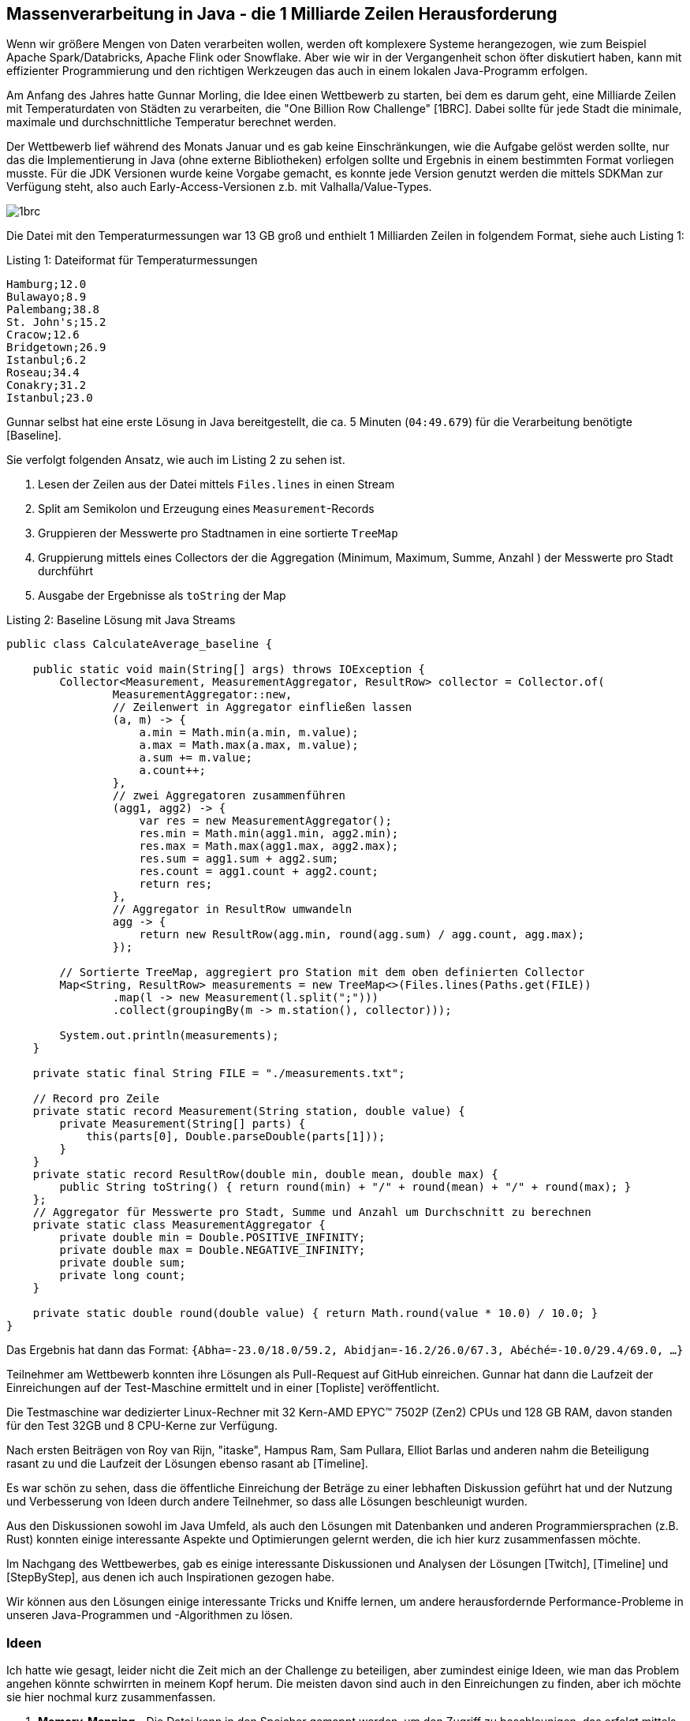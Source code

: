== Massenverarbeitung in Java - die 1 Milliarde Zeilen Herausforderung
:table-caption: Tabelle

Wenn wir größere Mengen von Daten verarbeiten wollen, werden oft komplexere Systeme herangezogen, wie zum Beispiel Apache Spark/Databricks, Apache Flink oder Snowflake.
Aber wie wir in der Vergangenheit schon öfter diskutiert haben, kann mit effizienter Programmierung und den richtigen Werkzeugen das auch in einem lokalen Java-Programm erfolgen.

Am Anfang des Jahres hatte Gunnar Morling, die Idee einen Wettbewerb zu starten, bei dem es darum geht, eine Milliarde Zeilen mit Temperaturdaten von Städten zu verarbeiten, die "One Billion Row Challenge" [1BRC].
Dabei sollte für jede Stadt die minimale, maximale und durchschnittliche Temperatur berechnet werden.

Der Wettbewerb lief während des Monats Januar und es gab keine Einschränkungen, wie die Aufgabe gelöst werden sollte, nur das die Implementierung in Java (ohne externe Bibliotheken) erfolgen sollte und Ergebnis in einem bestimmten Format vorliegen musste.
Für die JDK Versionen wurde keine Vorgabe gemacht, es konnte jede Version genutzt werden die mittels SDKMan zur Verfügung steht, also auch Early-Access-Versionen z.b. mit Valhalla/Value-Types.

image::https://raw.githubusercontent.com/gunnarmorling/1brc/main/1brc.png[]

Die Datei mit den Temperaturmessungen war 13 GB groß und enthielt 1 Milliarden Zeilen in folgendem Format, siehe auch Listing {counter:listing}:

.Listing {listing}: Dateiformat für Temperaturmessungen
[source,text]
----
Hamburg;12.0
Bulawayo;8.9
Palembang;38.8
St. John's;15.2
Cracow;12.6
Bridgetown;26.9
Istanbul;6.2
Roseau;34.4
Conakry;31.2
Istanbul;23.0
----

Gunnar selbst hat eine erste Lösung in Java bereitgestellt, die ca. 5 Minuten (`04:49.679`) für die Verarbeitung benötigte [Baseline].

Sie verfolgt folgenden Ansatz, wie auch im Listing {counter:listing} zu sehen ist.

1. Lesen der Zeilen aus der Datei mittels `Files.lines` in einen Stream
2. Split am Semikolon und Erzeugung eines `Measurement`-Records
3. Gruppieren der Messwerte pro Stadtnamen in eine sortierte `TreeMap`
4. Gruppierung mittels eines Collectors der die Aggregation (Minimum, Maximum, Summe, Anzahl ) der Messwerte pro Stadt durchführt
5. Ausgabe der Ergebnisse als `toString` der Map

.Listing {listing}: Baseline Lösung mit Java Streams
[source,java]
----
public class CalculateAverage_baseline {

    public static void main(String[] args) throws IOException {
        Collector<Measurement, MeasurementAggregator, ResultRow> collector = Collector.of(
                MeasurementAggregator::new,
                // Zeilenwert in Aggregator einfließen lassen
                (a, m) -> {
                    a.min = Math.min(a.min, m.value);
                    a.max = Math.max(a.max, m.value);
                    a.sum += m.value;
                    a.count++;
                },
                // zwei Aggregatoren zusammenführen
                (agg1, agg2) -> {
                    var res = new MeasurementAggregator();
                    res.min = Math.min(agg1.min, agg2.min);
                    res.max = Math.max(agg1.max, agg2.max);
                    res.sum = agg1.sum + agg2.sum;
                    res.count = agg1.count + agg2.count;
                    return res;
                },
                // Aggregator in ResultRow umwandeln
                agg -> {
                    return new ResultRow(agg.min, round(agg.sum) / agg.count, agg.max);
                });

        // Sortierte TreeMap, aggregiert pro Station mit dem oben definierten Collector
        Map<String, ResultRow> measurements = new TreeMap<>(Files.lines(Paths.get(FILE))
                .map(l -> new Measurement(l.split(";")))
                .collect(groupingBy(m -> m.station(), collector)));

        System.out.println(measurements);
    }

    private static final String FILE = "./measurements.txt";

    // Record pro Zeile
    private static record Measurement(String station, double value) {
        private Measurement(String[] parts) {
            this(parts[0], Double.parseDouble(parts[1]));
        }
    }
    private static record ResultRow(double min, double mean, double max) {
        public String toString() { return round(min) + "/" + round(mean) + "/" + round(max); }
    };
    // Aggregator für Messwerte pro Stadt, Summe und Anzahl um Durchschnitt zu berechnen
    private static class MeasurementAggregator {
        private double min = Double.POSITIVE_INFINITY;
        private double max = Double.NEGATIVE_INFINITY;
        private double sum;
        private long count;
    }

    private static double round(double value) { return Math.round(value * 10.0) / 10.0; }
}
----

Das Ergebnis hat dann das Format: `{Abha=-23.0/18.0/59.2, Abidjan=-16.2/26.0/67.3, Abéché=-10.0/29.4/69.0, ...}`

Teilnehmer am Wettbewerb konnten ihre Lösungen als Pull-Request auf GitHub einreichen.
Gunnar hat dann die Laufzeit der Einreichungen auf der Test-Maschine ermittelt und in einer [Topliste] veröffentlicht.

Die Testmaschine war dedizierter Linux-Rechner mit 32 Kern-AMD EPYC™ 7502P (Zen2) CPUs und 128 GB RAM, davon standen für den Test 32GB und 8 CPU-Kerne zur Verfügung.
////
All submissions will be evaluated by running the program on a Hetzner Cloud CCX33 instance (8 dedicated vCPU, 32 GB RAM). The time program is used for measuring execution times, i.e. end-to-end times are measured. Each contender will be run five times in a row. The slowest and the fastest runs are discarded. The mean value of the remaining three runs is the result for that contender and will be added to the leaderboard
////

Nach ersten Beiträgen von Roy van Rijn, "itaske", Hampus Ram, Sam Pullara, Elliot Barlas und anderen nahm die Beteiligung rasant zu und die Laufzeit der Lösungen ebenso rasant ab [Timeline].

Es war schön zu sehen, dass die öffentliche Einreichung der Beträge zu einer lebhaften Diskussion geführt hat und der Nutzung und Verbesserung von Ideen durch andere Teilnehmer, so dass alle Lösungen beschleunigt wurden.

Aus den Diskussionen sowohl im Java Umfeld, als auch den Lösungen mit Datenbanken und anderen Programmiersprachen (z.B. Rust) konnten einige interessante Aspekte und Optimierungen gelernt werden, die ich hier kurz zusammenfassen möchte.

Im Nachgang des Wettbewerbes, gab es einige interessante Diskussionen und Analysen der Lösungen [Twitch], [Timeline] und [StepByStep], aus denen ich auch Inspirationen gezogen habe.

Wir können aus den Lösungen einige interessante Tricks und Kniffe lernen, um andere herausfordernde Performance-Probleme in unseren Java-Programmen und -Algorithmen zu lösen.

////
Idiomatic Java Code

var allStats = new BufferedReader(new FileReader("measurements.txt"))
        .lines()
        .parallel()
        .collect(
                groupingBy(line -> line.substring(0, line.indexOf(';')),
                summarizingDouble(line ->
                        parseDouble(line.substring(line.indexOf(';') + 1)))));
var result = allStats.entrySet().stream().collect(Collectors.toMap(
        Entry::getKey,
        e -> {
            var stats = e.getValue();
            return String.format("%.1f/%.1f/%.1f",
                    stats.getMin(), stats.getAverage(), stats.getMax());
        },
        (l, r) -> r,
        TreeMap::new));
System.out.println(result);

This code:
* uses parallel Java streams, which put all the CPU cores to work
* doesn't fall into any known performance traps like Java regex
* leans heavily into all the great building blocks provided by the JDK

On a Hetzner CCX33 instance with OpenJDK 21.0.2, it takes 71 seconds to complete. But the best solution takes 1.5 seconds

1. By simply downloading GraalVM and making it the default, my solution improved from 71 seconds to 66 — a solid 7.5% improvement for very little effort.

2. First profile, then optimize#
Every successful 1BRC contestant used profiling of one kind or another to guide their optimization efforts. I used a combination of three tools:

* Good old VisualVM
* Async Profiler
* perf command-line tool
Many people consider VisualVM outdated, but it harbors a hidden gem: The VisualGC plugin. You have to install it from the Tools→Plugins menu. Once you attach it to a running Java program, VisualGC shows up as the rightmost tab in the window.

Be sure to select the shortest refresh period (100 ms), and then enjoy the show. A realtime animation of all the memory regions the garbage collector maintains, along with a graph of JIT compilations and GC runs will appear. I used to spend hours staring at this oddly satisfying, complex dance of GC's cogwheels. For the 1BRC program, I added a while (true) statement to keep processing the input file forever; otherwise things just flash by.

The Async Profiler came from following Gunnar's advice on the 1BRC GitHub page. The jbang tool provides very convenient access to it. You run the program once, and get an HTML file with a flamegraph. The flamegraph then tells you which functions/methods your program is spending the most time in.

The third tool, perf, has many features, but for Java the most popular choice is perf stat. It doesn't analyze any specific method, but gives you insight into low-level CPU counters. It shows:

How many instructions it executed
How many branches and memory accesses
How many of those were branch/L1 cache misses.
To receive these insights, I used the following command:

perf stat -e branches,branch-misses,cache-references,cache-misses,cycles,instructions,idle-cycles-backend,idle-cycles-frontend,task-clock -- java --enable-preview -cp src Blog1
VisualGC was the most useful in the initial optimization phase. Then, once I sorted out allocation, the flamegraph proved highly useful to pinpoint the bottlenecks in the code. However, once the runtime went below ~3 seconds, its usefulness declined. At this level we're squeezing out performance not from methods, but from individual CPU instructions. This is where perf stat became the best tool.

For reference, here's the perf stat report for our basic implementation:

   393,418,510,508      branches
     3,112,052,890      branch-misses
    26,847,457,554      cache-references
       982,409,158      cache-misses
   756,818,510,991      cycles
 2,031,528,945,161      instructions
It's most helpful to interpret the numbers on a per-row basis (dividing everything by 1 billion). We can see that the program spends more than 2,000 instructions on each row. No need to get into more details; initially we'll be driving down just this metric.
////

=== Ideen

Ich hatte wie gesagt, leider nicht die Zeit mich an der Challenge zu beteiligen, aber zumindest einige Ideen, wie man das Problem angehen könnte schwirrten in meinem Kopf herum.
Die meisten davon sind auch in den Einreichungen zu finden, aber ich möchte sie hier nochmal kurz zusammenfassen.

. **Memory-Mapping** - Die Datei kann in den Speicher gemappt werden, um den Zugriff zu beschleunigen, das erfolgt mittels eines ByteBuffers, dessen Zugriff mit `sun.misc.Unsafe` (`getByte/getLong`) noch beschleunigt werden kann. Bei 32GB RAM und einer 13GB großen Datei sollte das kein Problem darstellen. 

. **Parallelisierung** - Die Datei kann in mehrere Teile aufgeteilt und parallel verarbeitet werden, zumindest in 8 Teile, um die 8 Kerne der Testmaschine zu nutzen, aber ggf. auch mehr um Benachteiligung einzelner Threads zu vermeiden. Dabei kann die Gruppierung der Messwerte pro Stadt parallel vorgenommen und am Ende zusammengeführt werden.

. **Parsen** - Statt die Zeilen also Strings zu verarbeiten und z.b. als regulären Ausdruck zu parsen können die Trennzeichen direkt in den Bytes der `ByteBuffer` gesucht werden.

. **Umwandlung** - Statt Strings zu verarbeiten, kann das Semikolon gefolgt von den Zahlen als  Bytes oder Long-Werte gelesen und verarbeitet (Vergleich, Addition) werden, ohne sie erst in einen Double-Wert umzuwandeln. Da nur eine Temperaturwerte von -40 bis +60 Grad mit einer Nachkommastelle genutzt wird, ist das Zahlenformat entsprechend kompakt und kann optimiert geparst werden.

. **Gruppierung** - Abhängig von der Anzahl und Unterscheidbarkeit der Städte könnte man nur die ersten n-Bytes der Zeile verwenden, um die Stadt zu identifizieren und die Messwerte zu gruppieren, diese könnten dann sogar als numerische Indizes in einem Feld verwendet werden. Dieser Trick würde aber Wissen über die Stadt-Namen voraussetzen.

. **SIMD** - Single Instruction Multiple Data - Nutzung der Vector API in Java, um mehrere Werte gleichzeitig zu aggregieren.

Aspekte die ich nicht bedacht hatte, aber von Einreichungen genutzt wurden:

CPU Optimierungen wie die Vermeidung von fehlgeschlagenen Branch-Predictions und -Spilling, um sicherzustellen, dass die Pipelines des Prozessors immer voll ausgelastet sind.
Das kann durch den Verzicht auf If-Statements erreicht werden, indem stattdessen durch mathematische oder logische Operationen ein Zustand mitgeführt wird, der die Vearbeitung steuert.
Wie zum Beispiel die Addition eines Wertes der mit einem mitgeführten Flag mit Wert 0 oder 1 multipliziert wird (oder eine entsprechende Bitmaske) um eine Bedingung zu erfüllen oder nicht.

Nutzung verschiedener Garbage Kollektoren, wie Epsilon GC, ZGC und Shenandoah, um die Laufzeit zu verbessern.
Besonders Epsilon GC, der keinen Speicher freigibt ist durch den Fakt, dass die Daten in den Speicher passen und das Programm nur einmal läuft und dann beendet wird, interessant.
Durch das Memory-Mapping der Datei, und die effiziente Hashtable Implementierung wird gar nicht soviel Heap benötigt, so dass man mit 1-2 GB Heap auskommt.
////
+JAVA_OPTS="--enable-preview -Xms1g -Xmx1g -XX:+UnlockExperimentalVMOptions -XX:+UseEpsilonGC  -XX:+AlwaysPreTouch"
 time java $JAVA_OPTS --class-path target/average-1.0.0-SNAPSHOT.jar dev.morling.onebrc.CalculateAverage_ddimtirov

source "$HOME/.sdkman/bin/sdkman-init.sh"
sdk use java 21.0.1-graal 1>&2
NATIVE_IMAGE_OPTS="--gc=epsilon -O3 -march=native --enable-preview"
native-image $NATIVE_IMAGE_OPTS -cp target/average-1.0.0-SNAPSHOT.jar -o 
////

Ein optimiertes Speicher Mapping auf 2MB große Segmente, passend zur Huge-Page-Size in Linux und den 8 Threads mit jeweils 2MB ergibt 16MB die dem Prozessor-Cache entsprechen, das konnte die Performance nochmal verbessern.

// Das kann z.B. durch das "Prozess-Forking" Trick erreicht werden, bei dem ein Thread sich selbst kopiert und die Arbeit aufgeteilt wird.

// Einige der Aspekte die ich nicht bedacht hatte, sind die Verwendung von SIMD und SWAR (SIMD Within A Register) Instruktionen, die in einigen Lösungen verwendet wurden, um die Verarbeitung zu beschleunigen.

Microbenchmarking - Die finale Laufzeit der Lösungen wurde mittels `time` gemessen, aber während der Entwicklung der Ansätze war es leichter zu sehen und zu vergleichen, wie sich die einzelnen Schritte der Lösungen verhalten und wie sie sich auf die Gesamtlaufzeit auswirken.
Die einzelnen Aspekte, wie z.B. das Verarbeiten eines 2MB Segments, das Lesen der Zeilen, das Finden der Trenner, das Parsen der Temperaturen, das Gruppieren der Messwerte, das Aggregieren der Messwerte, das Schreiben der Ergebnisse, könnten in einer Microbenchmarking-Lösung getestet und optimiert werden.

// TODO für das Minimum, Maximum, muss man die Zahlen nicht parsen.
// Kann man das Semikolon ignorieren und stattdessen vom Ende der Zeile rückwärts suchen, um die Zahlen zu finden?
// Es müssen 3-5 Bytes gelesen werden, der Dezimalpunkt kann übergangen werden ;0.0 ;-60.0
// Table with binary values of numbers
// byte & ~2D 
// byte & 0x0F -> Zahl, if > 9 -> ungültig

=== Schritt für Schritt - Verbessungen der Lösungen

Schauen wir uns doch einmal Schritt für Schritt an, wie die Lösungen ausgehend von der Basisimplementierung von Gunnar verbessert wurden.
Ich folge hier dem wirklich empfehlenswerten Artikel [StepByStep] von Marko Topolnik von QuestDB.

==== Parallelisierung

Ein einfacher Gewinn ist schon durch die Parallelisierung der Verarbeitung zu erreichen.
Dazu wird statt des single-threaded `Files.lines` Streams, ein `parallel` Stream verwendet, der die Verarbeitung der Zeilen auf mehrere Threads verteilt.

Der in Listing {counter:listing} gezeigte Code ist etwas kompakter als das Beispiel von Gunnar und fügt sowohl die Parallelisierung hinzu, als auch die Nutzung von `String.indexOf` und `String.substring` statt regulärer Ausdrücke, um die Zeilen zu verarbeiten.
Die `summarizingDouble` Methode führt die Aggregation der Messwerte durch.
Die Parallelisierung tritt erst nach dem Lesen der Zeilen ein, die immer noch single-threaded erfolgt und ist nur für das Parsen der Zeilen und die Aggregation aktiv.
Daher ist die Gesamtlaufzeit von 71 Sekunden nicht 8x sondern nur 4x schneller, was aber immer noch ein beachtlicher Gewinn ist.

.Listing {listing}: Parallelisierte Verarbeitung der Zeilen
[source,java]
----
var allStats = new BufferedReader(new FileReader("measurements.txt"))
        .lines()
        .parallel()
        .collect(
                groupingBy(line -> line.substring(0, line.indexOf(';')),
                summarizingDouble(line ->
                        parseDouble(line.substring(line.indexOf(';') + 1)))));
var result = allStats.entrySet().stream().collect(Collectors.toMap(
        Entry::getKey,
        e -> {
            var stats = e.getValue();
            return String.format("%.1f/%.1f/%.1f",
                    stats.getMin(), stats.getAverage(), stats.getMax());
        },
        (l, r) -> r,
        TreeMap::new));
System.out.println(result);
----

==== Performancemessung

Ich hatte ja schon Microbenchmarks (wie JMH) erwähnt, aber auch die in früheren Kolumnen vorgestellten Tools wie FlameGraphs, JDK Flight Recorder, JVisualVM, Async Profiler und perf können genutzt werden, um die Laufzeit der Lösungen zu analysieren und zu optimieren.

Flame-Graphs (z.b. mittels async-profiler) zeigen deutlich Flaschenhälse in der Verarbeitung, wenn eine bestimmter Teil des Codes in Laufzeit oder Objektallozierung dominiert, dann kann diese Stelle optimiert und neu gemessen werden.

In JVisualVM wird besonders das visual GC Plugin empfohlen, mit dem GC und JIT-Compilations in Echtzeit (Refresh-Zeit 100ms) beobachtet werden können.
Für die aktuelle Lösung wird der Garbage Collector massiv beansprucht, was auf eine hohe Objektallokation hinweist, die durch die Objektallokationen beim Ermitteln der Zeilen, Substrings, und Verarbeitungsobjekte der jetzt parallelen Streams entsteht.

Tools wie perf {counter:listing} können die Laufzeit und CPU-Performance auf einem niedrigeren Level analysieren, das wird später relevant, wenn es um die letzten Optimierungen geht bei Laufzeiten von wenigen Sekunden, dann sind Themen wie Anzahl der CPU Instruktionen, Speicherzugriffe, L1-Cache-Misses und CPU-Branch-Prediction-Misses relevant.

.Listing {listing}: Aufruf von `perf`
[source,shell]
----
perf stat -e branches,branch-misses,cache-references,cache-misses,cycles,instructions,\
idle-cycles-backend,idle-cycles-frontend,task-clock \
-- java --enable-preview -cp src CalculateAverage
----

Die Analyse erzeugt dann eine Ausgabe wie in Listing {counter:listing} zu sehen (hier für die Implementierung von Listing 3).
Diese Ausgaben werden am besten pro Zeile betrachtet, also durch 1 Milliarde geteilt, um zu sehen, wie viele Instruktionen, Speicherzugriffe, Cache-Misses und Branch-Misses pro Zeile erfolgen, hier sind es zum Beispiel 2000 Instruktionen pro Zeile.

.Listing {listing}: Ausgabe von `perf`
----
   393,418,510,508      branches
     3,112,052,890      branch-misses
    26,847,457,554      cache-references
       982,409,158      cache-misses
   756,818,510,991      cycles
 2,031,528,945,161      instructions
----

==== Auswahl geeigneter JVMs

Die Standard JVM (OpenJDK oder Temurin) haben eine gute Performance aber wie ich schon in frühreren Artikeln dargestellt habe, spielt der aggressiv optimierende GraalVM JIT Compiler noch einmal in einer anderen Liga.
Nur durch den Wechsel der JVM kann eine Laufzeitreduktion auf 66 Sekunden (-7.5%) erfolgen, ohne dass der Code verändert werden muss.
Und das ist noch immer im JVM - JIT Modus, ohne Ahead-of-Time Compilation (AOT) für Native Images (dazu später mehr).

==== Memory Mapping

Der nächste Schritt beruht auf einer konzeptionellen Änderung im Ansatz - statt die Datei Zeile für Zeile zu lesen, wird die Datei in den Speicher gemappt und dann in Segmente aufgeteilt, die parallel verarbeitet werden.

Dadurch können die schönen APIs des JDK nicht mehr genutzt werden, aber es kann parallel auf die Bytes der Datei direkt zugegriffen werden, was die Verarbeitung deutlich beschleunigt.
Die Komplexität und Länge des Quelltextes steigt signifikant an, von kompakten 20 Zeilen auf über 120. 

Dank der neuen Foreign Memory API im JDK 21 kann das auch ohne `sun.misc.Unsafe` erfolgen und stattdessen mit `MemorySegment` und `MemoryAddress` gearbeitet werden, siehe Listing {counter:listing}.
Diese umgehen auch das `int` basierte Limit auf 2 GB, das für `ByteBuffer` galt, und bieten `long` basierte Zugriffe an, die größere Dateien direkt mappen können.

.Listing {listing}: Memory Mapping mit `MemorySegment`
[source,java]
----
var raf = new RandomAccessFile(file, "r");
MemorySegment mappedFile = raf.getChannel().map(
    MapMode.READ_ONLY, 0, length, Arena.global()
);
----

Damit kann die Datei zuerst in 8 Segmente (entsprechend der Anzahl der Threads/CPUs) aufgeteilt werden, deren Verarbeitung parallel erfolgt und die Statistiken dann am Ende zusammengeführt werden.

Der Split des Puffers and den korrekten Grenzen erfordert nach einer groben Division durch 8 ein Suchen der Zeilentrenner, ab dem dann das neue Segment wirklich beginnt.

Auch die Statistiken werden nicht mehr mittels der Collector API aggregiert, sondern manuell in Statistik-Objekten in einer Map (pro Thread) zusammengeführt, siehe Listing {counter:listing}.

NOTE: Im `computeIfAbsent` wurde ursprünglich `new StationStats(name)` genutzt, was dazu geführt hätte dass eine neue Lambda-Instanz für jeden Schleifendurchlauf für die "enclosing variable". 

.Listing {listing}: Aggregation der Statistiken eines Segments
[source,java]
----
for (var cursor = 0L; cursor < chunk.byteSize();) {
    var semicolonPos = findByte(cursor, ';');
    var newlinePos = findByte(semicolonPos + 1, '\n');
    var name = stringAt(cursor, semicolonPos);
    var temp = Double.parseDouble(stringAt(semicolonPos + 1, newlinePos));
    var stats = statsMap.computeIfAbsent(name, k -> new StationStats(k));
    var intTemp = (int) Math.round(10 * temp);
    stats.sum += intTemp;
    stats.count++;
    stats.min = Math.min(stats.min, intTemp);
    stats.max = Math.max(stats.max, intTemp);
    cursor = newlinePos + 1;
}
----

Die Verarbeitung der Zeilen basiert jetzt auf Byte-Repräsentationen, so dass Strings mittels Hilfsmethoden erzeugt werden müssen (das wird später dann wegfallen), siehe Listing {counter:listing}.
Aufgrund des limitierten Temperaturbereiches von -40.0 bis 60.0 Grad müssen dafür keine Double-Werte benutzt werden sondern kann auf Integer-Werte (Temperatur mal 10) umgestellt werden, was die Verarbeitung beschleunigt.
Auch das Parsen der Temperaturen wird später noch durch eine effizientere Lösung ersetzt.

.Listing {listing}: Hilfsmethoden auf dem Segment
[source,java]
----
private long findByte(long cursor, int b) {
    for (var i = cursor; i < chunk.byteSize(); i++) {
        if (chunk.get(JAVA_BYTE, i) == b) {
            return i;
        }
    }
    throw new RuntimeException(((char) b) + " not found");
}

private String stringAt(long start, long limit) {
    return new String(
            chunk.asSlice(start, limit - start).toArray(JAVA_BYTE),
            StandardCharsets.UTF_8
    );
}
----

Der Laufzeitgewinn dieser Lösung ist massiv (4x so schnell), von 66 Sekunden wird diese auf 17 Sekunden reduziert, auch die Anzahl der CPU-Instruktionen pro Zeile (aus `perf`) wird auf ca 1000 reduziert.

[NOTE]
====
Im produktiven Systemen muss man sich aber ganz klar der Trade-offs bewusst sein, der einfache, lesbare Code der Basisimplementierung wird durch die komplexere, längere und weniger wartbare Lösung ersetzt.
Diese Entscheidung sollte nur erfolgen wenn dies wirklich einen kritischen, häufig genutzten Pfad des Gesamtsystems darstellt und die Performanceanforderungen nicht anders erreicht werden können.
Falls es stattdessen eine Batch-Verarbeitung ist, die nur selten ausgeführt wird, dann ist die Basisimplementierung die bessere Wahl, da sie auch mehr Flexibilität und Konfigurierbarkeit der Verarbeitung bietet.
====

////
----
   229,112,005,628      branches
     2,159,757,411      branch-misses
    11,691,731,241      cache-references
       433,992,993      cache-misses
   408,367,307,956      cycles
   944,615,442,392      instructions
----
////

=== Temperaturen effizient einlesen (parsen)

Wie schon erwähnt ist das Einlesen der Temperaturdaten nicht wirklich effizient.
Zuerst wird aus dem Byte-Array ein String erzeugt, der dann in einen Double-Wert geparst wird, obwohl wir das ganze ohne Präzisionsverlust  als Integer-Wert (Temperatur mal 10) darstellen können.

Die Zahlen liegen in einem fixen Format vor, es gibt immer eine Nachkommastelle und optional ein Minuszeichen als Vorzeichen, also müssen maximal 5 Bytes verarbeitet werden (z.B. für `-12.0`) und minimal 3 (für `1.0`).

Im Endeffekt entspricht der Code zum Parsen von Zehnerpotenzen aus den Bytes (siehe Listing {counter:listing} der klassischen Implementierung von Dezimalzahlen, von jedem Byte-Zeichen kann `'0'` abgezogen werden, um die Zahl zu ermitteln, und der Dezimalpunkt wird übersprungen.

.Listing {listing}: Effizientes Parsen der Temperaturen
[source,java]
----
private int parseTemperature(long semicolonPos) {
    long off = semicolonPos + 1;
    // positives Vorzeichen
    int sign = 1;
    // bei Minuszeichen, Vorzeichen umkehren und weiteres Byte lesen
    byte b = chunk.get(JAVA_BYTE, off++);
    if (b == '-') {
        sign = -1;
        b = chunk.get(JAVA_BYTE, off++);
    }
    // erste Ziffer ermitteln
    int temp = b - '0';
    // zweites Byte lesen, wenn es kein Punkt ist, dann ist es die zweite Ziffer
    b = chunk.get(JAVA_BYTE, off++);
    if (b != '.') {
        temp = 10 * temp + b - '0';
        // wir haben zwei Ziffern, also den Punkt überspringen
        off++;
    }
    // zweite/dritte Ziffer lesen
    b = chunk.get(JAVA_BYTE, off);
    temp = 10 * temp + b - '0';
    // mit Vorzeichen versehen zurückgeben
    return sign * temp;
}
----

Der Quelltext ist jetzt für das angegebene Format optimiert, aber es ist nicht mehr so flexibel wie die Basisimplementierung von `parseDouble()`, die auch viele andere Formate verarbeiten kann. 
Da es nur 3 Ziffern gibt, lohnt sich auch keine Schleife, die Zahlen können nacheinander gelesen werden, was für den Prozessor effizienter ist.

Da diese Operation in jeder Zeile ausgeführt werden muss, gibt es auch hier einen signifikanten Laufzeitgewinn, der die Laufzeit auf 11 Sekunden reduziert.
Dieser ergibt sich sowohl aus dem Wegfall der Erzeugung des String-Objektes, als auch aus dem effizienteren Einlesen der Zahlen, und dem Verzicht auf Sonderfälle und Begrenzungsüberprüfungen, dadurch werden nur noch 600 Instruktionen pro Zeile  (aus `perf`) benötigt.
Der Anteil der Temperaturermittlung sinkt von 21% auf 6% der Laufzeit.

==== Verzicht auf Strings und spezielle Hashtable

Die verbleibende Stringerzeugung schlägt aber immer noch sehr stark zu Buche, die Stadtnamen werden immer noch als Schlüssel für die Java-Hashmap benötigt, da führt auch kein Weg vorbei.

Ein Ansatz wäre, stattdessen ein Schlüssel-Objekt für die Städte zu verwenden, dass nur den Offset und Länge in das `MemorySegment` speichert und ggf. einen Hashcode vorberechnet, um die Stringerzeugung komplett zu vermeiden.
Ggf. könnte man auch die 8 ersten Bytes der Stadtnamen als Long einlesen und als Schlüssel in einer primitiven Hashtable bzw. Array verwenden, falls sie eindeutig sind.

Viele der Lösungen gehen aber gleich einen Schritt weiter und implementieren eine eigene Hashtable mit einem Array (siehe Listing {counter:listing}), die zum einen keine Größenänderung (Resizing) benötigt (weil man weiss wieviele Städte es ungefähr gibt) und die zum anderen die Position der Einträge sehr einfach berechnet (Modulo von Hashwert mit der Größe) und bei Konflikten einfach den nächsten freien Platz sucht.
Der Vergleich für den Schlüssel passiert zuerst über die Position und Länge, dann über den Hashwert und schlussendlich über die Bytes zwischen Offset und Länge.

Zur Speicherung der Statistiken wird weiterhin ein Objekt `StatsAcc` benutzt.
Als weitere Optimierung könnte man stattdessen ein vier-mal so großes int-Array benutzen, dass 4 die Werte (min, max, sum, count) speichert, das spart die Objekterzeugung und die Speicherung der Objekte in der Map.

Im Originalartikel wurde `min` und `max` nicht initialisiert, was aber für Städte in dauerfrost bzw. frostfreien Gebieten falsche Werte ergeben kann, das wurde hier korrigiert.

.Listing {listing}: Verzicht auf Strings und spezielle Hashtable
[source,java]
----
// 2048 - Einträge Zweierpotenz für schnelles Modulo 
private static final int HASHTABLE_SIZE = 2048;
private final StatsAcc[] hashtable = new StatsAcc[HASHTABLE_SIZE];

static class StatsAcc {
    // Offset und Länge des Stadtnamens
    long nameOffset, nameLen;
    // Hashwert wird nur einmal berechnet und gespeichert
    int hash;
    // Statistikinformationen
    long sum, int count, int min = 100, int max = -100;
    // Konstruktor weggelassen
    public boolean nameEquals(MemorySegment chunk, long otherNameOffset, long otherNameLimit) {
        return nameLen == (otherNameLimit - otherNameOffset) &&
                chunk.asSlice(nameOffset, nameLen).mismatch(chunk.asSlice(otherNameOffset, nameLen)) == -1;
    }
}

// Eintrag in Hashtable finden und existierende oder neue Instanz von StatsAcc zurückgeben
private StatsAcc findAcc(long cursor, long semicolonPos) {
    int hash = hash(cursor, semicolonPos);
    int slotPos = hash & (HASHTABLE_SIZE - 1); // Modulo Berechnung
    while (true) {
        // freien Platz suchen
        var acc = hashtable[slotPos];
        if (acc == null) {
            acc = new StatsAcc(hash, cursor, semicolonPos - cursor);
            hashtable[slotPos] = acc;
            return acc;
        }
        // falls schon belegt vergleich von Hash und Namen
        if (acc.hash == hash && acc.nameEquals(chunk, cursor, semicolonPos)) {
            return acc;
        }
        // bei Kollision nächsten freien Platz suchen (Achtung wieder Modulo bei Überlauf)
        slotPos = (slotPos + 1) & (HASHTABLE_SIZE - 1);
    }
}

private int hash(long startOffset, long limitOffset) {
    int h = 17;
    for (long off = startOffset; off < limitOffset; off++) {
        h = 31 * h + ((int) chunk.get(JAVA_BYTE, off) & 0xFF);
    }
    return h;
}
----

In {counter:listing} wird die die findAcc Methode genutzt um auf die Statistiken zur Aggregation pro Stadt zuzugreifen, das letzte `stringAt()` kann entfernt werden.

`Math.min` und `Math.max` werden von der JVM as Intrinsic Methoden behandelt, die direkt in Maschinenbefehle umgesetzt werden, das spart die Methodenaufrufe und benötigt kein Inlining durch den JIT.

.Listing {listing}: Verzicht auf Strings und Nutzung der eigenen Hashtable
[source,java]
----
or (var cursor = 0L; cursor < chunk.byteSize(); ) {
    var semicolonPos = findByte(cursor, ';');
    var newlinePos = findByte(semicolonPos + 1, '\n');
    var temp = parseTemperature(semicolonPos);
    // Nutzung der neuen Hashtable
    var acc = findAcc(cursor, semicolonPos);
    acc.sum += temp;
    acc.count++;
    acc.min = Math.min(acc.min, temp);
    acc.max = Math.max(acc.max, temp);
    cursor = newlinePos + 1;
}
----

Diese doch relativ massive Änderung, die den Verzicht auf Strings und die Nutzung einer speziellen Hashtable beinhaltet, führt zu einer weiteren Reduktion der Laufzeit auf 6,6 Sekunden.
Jetzt werden die weiteren Informationen aus der `perf` Ausgabe interessant -  die Anzahl der CPU-Instruktionen pro Zeile sinkt auf 370.
Ebenso wurden L1-Cache Misses massiv verbessert, dadurch dass die wenigen Objekte (Hashtable und StatsAcc) nur noch wenig Speicher benutzen.

Da ausser dem `StatsAcc` pro Stadt, keine Objekte mehr erzeugt werden müssen, ist auch der GC nicht mehr aktiv, das spart auch Zeit und Ressourcen.

Im GraalVM JIT werden Objekte wie `StatsAcc` auch ggf. durch den Compiler entfernt und durch die Repräsentation ihrer Werte direkt im Speicher ersetzt.
Mit anderen JVMs beträgt die Laufzeit 9,6 statt 6,6 Sekunden, was die Qualität des Graal Compilers noch einmal unterstreicht. 

[NOTE]
====
Die bisherigen Optimierungen haben die Laufzeit um eine Größenordnung verbessert, von 66 auf 6,6 Sekunden, wirklich beeindruckend, wenn man sich noch einmal die Datenmenge vor Augen führt, die verarbeitet werden muss.
Für 1 Milliarde Zeilen oder 13 GB in 6,6 Sekunden heisst dass die JVM 152 Millionen Zeilen bzw. 2.1GB pro Sekunde verarbeitet. 
Und da sage jemand noch einmal Java sei langsam.
====

Das sollte in den meisten Fällen ausreichen, und trifft definitiv an die Grenzen von Code-Komplexität die man in regulären Programmen erwartet und haben sollte.

==== Weitere "esoterische" Optimierungen

Aber den Wettbewerbern war das natürlich noch nicht genug, daher wurden weitere Optimierungen vorgenommen, der Code wurde immer C-ähnlicher mit vielen Bit-Operationen und SIMD (Single Instruction Multiple Data) Tricks.

* Kleinere Speichersegmente (2MB) um die L1-Cache-Größe effizient zu nutzen, jeder der 8 Threads verarbeitet vieler solcher Segmente
* Work-Stealing wie im Fork-Join-Pool, um fertige Threads mit Arbeit zu versehen, die von anderen Threads noch nicht angefangen wurde
* Ersetzung von `MemorySegment` durch `sun.misc.Unsafe` um die Prüfungen von Grenzen zu vermeiden
* Vermeidung von Bedingungen in if-Statements, und stattdessen Nutzung von Hilfsrechnungen, so dass keine Sprünge im Code (Branches) entstehen, die die CPU vorhersagen müsste (und dabei falsch liegen kann, was 10-15 Instruktionen kostet)
// So, whenever it gets it wrong, it has to discard all that work and start to decode the other instructions. As a rule of thumb, a single branch misprediction costs as much as 10-15 instructions.
* Wiederverwendung des gleichen geladenen Werts für das Hashing und die Semikolon-Suche
* Gleichzeitiges Verarbeiten mehrerer Bytes mittels SWAR (SIMD Within A Register) um z.B. die Semikolon-Position zu finden
* Nutzung von SWAR für das Einlesen von Temperaturen
* Komplexe Bit-Operationen für das Parsen und Suche von Informationen in Long Werten
* Nutzung von native Image Binaries um die Startup Zeit der JVM zu vermeiden
* Spezielle Anpassungen für CPU, Speicherarchitektur, JVM, Betriebsystem und andere Hardware (z.B. Huge-Pages, CPU-Flags)


Ich werde für die folgenden nur auf einige der interessanten Ansätze eingehen, die in den Einreichungen genutzt wurden, aber nicht auf alle Implementierungsdetails, da das den Rahmen dieses Artikels sprengen würde.

Die Hautpschleife mit fortgeschrittenen Optimierungen ist in Listing {counter:listing} zu sehen.

.Listing {listing}: - Hauptschleife mit fortgeschrittenen Optimierungen
[source,java]
----
long cursor = 0;
while (cursor < inputSize) {
    long nameStartOffset = cursor;
    long hash = 0;
    int nameLen = 0;
    while (true) {
        long nameWord = UNSAFE.getLong(inputBase + nameStartOffset + nameLen);
        long matchBits = semicolonMatchBits(nameWord);
        if (matchBits != 0) {
            nameLen += nameLen(matchBits);
            nameWord = maskWord(nameWord, matchBits);
            hash = hash(hash, nameWord);
            cursor += nameLen;
            long tempWord = UNSAFE.getLong(inputBase + cursor);
            int dotPos = dotPos(tempWord);
            int temperature = parseTemperature(tempWord, dotPos);
            cursor += (dotPos >> 3) + 3;
            findAcc(hash, nameStartOffset, nameLen, nameWord).observe(temperature);
            break;
        }
        hash = hash(hash, nameWord);
        nameLen += Long.BYTES;
    }
}
----

Ein Punkt den ich ja schon anfänglich angesprochen hatte war, die Nutzung von SIMD, d.h. das gleichzeitige Verarbeiten mehrerer Werte in in einer Operation.
Hier kann es sogar weitergeführt werden, so dass keine CPU Instruktionen für mehrere Werte genutzt, sondern einfach gleich mehrere Bytes in einen größeren Datentyp gelesen werden.
D.h. statt jedes Byte einzeln zu lesen, kann man 4 Bytes als Integer oder 8 Bytes als Long lesen und darauf die Operationen ausführen.
Je nach Maschinenarchitektur muss dabei die Byte-Reihenfolge (Byte-Order - Endianness) beachtet werden, ob die relevantesten Bits eines Werts zuerst oder zuletzt gelesen werden.
// TODO Hier ist dann auch die Reihenfolge (Byte-Order - Endianness) relevant, ob die relevantesten Bits eines Werts zuerst oder zuletzt gelesen werden.
Durch Alignment und Vorhersage des Lesen von Speicherzugriffen kann die CPU auch mittels Vorladens (Prefetching) die Daten schon im Cache haben, wenn sie benötigt werden.

==== SIMD und SWAR

SIMD ist eine Technik, die in modernen Prozessoren genutzt wird, um mehrere Werte gleichzeitig mit derselben Operation zu verarbeiten, das können z.B. 16 Fließkomma-Werte oder 32 Integer-Werte sein, je nach Prozessor.

Aber diesselbe Idee ist nutzbar indem mehrere Bytes auf einmal innerhalb eines größeren Datentypes (und damit innerhalb eines Registers) verarbeitet werden, dieser Ansatz heisst dann SWAR (SIMD Within A Register) und wird z.B. von Richard Startin in [StartinBytes] vorgestellt, um Bytes innerhalb eines Arrays, oder in C um NULL-Bytes in Strings zu finden.

////
TODO
This post considers the benefits of branch-free algorithms through the lens of a trivial problem: finding the first position of a byte within an array. While this problem is simple, it has many applications in parsing: BSON keys are null terminated strings; HTTP 1.1 headers are delimited by CRLF sequences; CBOR arrays are terminated by the stop character 0xFF. I compare the most obvious, but branchy, implementation with a branch-free implementation, and use the Vector API in Project Panama to improve performance.
////
Der Ansatz der für die Suche des Semikolons genutzt wird, ist ziemlich clever, dieser projiziert die Operation die sonst pro Byte passiert, auf einen gesamten Long-Wert, der 8 Bytes enthält. 

Dazu wird eine Maske genutzt bei der auf jedem Byte der Ascii-Wert (`0x3B, 59`, siehe Tabelle 1) gesetzt wird, so dass beim XOR-Operator `^` nur in den Bytes noch Bits gesetzt sind, die kein Semikolon enthalten.
Mittels weiterer Bit-Operationen erhält man einen long-Wert bei dem alle Stellen des Bytes das das Semikolon enthält auf 1 gesetzt sind, und alle anderen auf 0.

.Tabelle 1 ASCII Tabelle der Zahlen und relevanten Sonderzeichen (Semikolon, Minus, Punkt)
[%autowidth,format=tsv,opts=header,cols="m,m,m,m"]
|===
bin     	hex	dec	ascii
0010 1101	2D	45	-
0010 1110	2E	46	.
0010 1111	2F	47	/
0011 0000	30	48	0
0011 0001	31	49	1
0011 0010	32	50	2
0011 0011	33	51	3
0011 0100	34	52	4
0011 0101	35	53	5
0011 0110	36	54	6
0011 0111	37	55	7
0011 1000	38	56	8
0011 1001	39	57	9
0011 1010	3A	58	:
0011 1011	3B	59	;
|===

[source,java]
----
// Semikolon an jeder Stelle
private static final long BROADCAST_SEMICOLON = 0x3B3B3B3B3B3B3B3BL;
// Abziehen von null macht das Null Byte zu 0xFF
private static final long BROADCAST_0x01 = 0x0101010101010101L;
// 
private static final long BROADCAST_0x80 = 0x8080808080808080L;

private static long semicolonMatchBits(long word) {
    long diff = word ^ BROADCAST_SEMICOLON;
    return (diff - BROADCAST_0x01) & (~diff & BROADCAST_0x80);
}
----

// TODO online bit operations calculator

[source,txt]
----
          ;         0
  0011 1011 0011 0000
^ 0011 1011 0011 1011
= 0000 0000 0000 1011
  
  0000 0000 0000 1011
- 0000 0001 0000 0001
= 1111 1111 0000 1010 
// führende 1 nur wenn vorher gesamt 0 war

~ 0000 0000 0000 1011
= 1111 1111 1111 0100
& 1000 0000 1000 0000
= 1000 0000 1000 0000

// führende 1 behalten
  1111 1111 0000 1010
& 1000 0000 1000 0000
= 1000 0000 0000 0000
15 trailing zeros / 8 + 1 = 2
----

Im Beispiel, ist das Semikolon im Long Wert an erster Stelle und wir haben 2 Stellen.
Damit ist `0x3B30 ^ 0x3B3B = 0x000B`, davon `0x0101` abziehen ergibt `0xFF0A`, und das negiert und mit `0x8080` ver-undet ergibt `0x8000`, also das Semikolon an der ersten Stelle.

Zum einen werden hier 8 Werte auf einmal verarbeitet, und zum anderen gibt es keine Bedingungen und Schleifen mehr, die die CPU vorhersagen müsste (und teilweise dabei falsch läge), sondern nur noch Bit-Operationen, die einfach durchgerechnet werden können.

[source,java]
----
// Anzahl der Null-Bits durch 8 = Anzahl der Bytes wo nichts gefunden wurde
private static int nameLen(long separator) {
    return (Long.numberOfTrailingZeros(separator) >>> 3) + 1;
}
// alle Bytes hinter dem Semikolon auf 0 setzen, für schnellen String-Vergleich
// credit: artsiomkorzun
private static long maskWord(long word, long matchBits) {
    long mask = matchBits ^ (matchBits - 1);
    return word & mask;
}
----

Das Optimierte Parsen der Temperatur ist in Listing {counter:listing} zu sehen, das die Temperatur als Integer-Wert (mal 10) zurückgibt, und dabei auf Bit-Operationen und Präfix-Operationen setzt und keine Bedingungen mehr benötigt, eine detailliert kommentierte Version ist im Originalartikel von Marko zu finden.
Man bekommt aber beim Durchlesen des Codes schon Kopfschmerzen und möchte diesen definitiv nicht warten müssen.
Der Algorithmus benutzt die Eigenheiten der Bitmuster der Zahlen, siehe Ascii-Tabelle, die zwischen `0x30` und `0x39` liegen.

.Listing {listing}: - Optimiertes Parsen der Temperatur
[source,java]
----
private static final long DOT_BITS = 0x10101000; // 0010 1110
private static final long MAGIC_MULTIPLIER = (100 * 0x1000000 + 10 * 0x10000 + 1);

// credit: merykitty
private static int dotPos(long word) {
    return Long.numberOfTrailingZeros(~word & DOT_BITS);
}

// credit: merykitty und royvanrijn
private static int parseTemperature(long numberBytes, int dotPos) {
    // numberBytes enthält die Zahl im Format: X.X, -X.X, XX.X or -XX.X
    final long invNumberBytes = ~numberBytes;

    // Vorzeichen ermitteln
    final long signed = (invNumberBytes << 59) >> 63;
    final int _28MinusDotPos = (dotPos ^ 0b11100);
    final long minusFilter = ~(signed & 0xFF);
    // Vorberechnete Position des Dezimalpunkts nutzen, um Werte anzupassen
    final long digits = ((numberBytes & minusFilter) << _28MinusDotPos) & 0x0F000F0F00L;

    // Magische Multiplikation (100 * 0x1000000 + 10 * 0x10000 + 1)
    final long absValue = ((digits * MAGIC_MULTIPLIER) >>> 32) & 0x3FF;
    // Vorzeichen anwenden
    return (int) ((absValue + signed) ^ signed);
}
----

Zusammen ergeben diese Änderungen noch einmal eine Beschleunigung von 6,6 auf 2,4 Sekunden, also 2,8 mal schneller und die Anzahl der CPU-Instruktionen pro Zeile sinkt um den Faktor 3 auf 120, siehe Listing {counter:listing}.
Die Branch Misses sind aber immer noch relativ hoch, 0,66 pro Zeile, das ist ein Punkt der noch optimiert werden kann.

.Listing {listing}: Perf Statistik für das optimierte Temperatur-Parsing
----
    13,612,256,700      branches
       656,550,701      branch-misses
     3,762,166,084      cache-references
        92,058,104      cache-misses
    63,244,307,290      cycles
   119,581,792,681      instructions
----

////

    /**
     * Branchless parser, goes from String to int (10x):
     * "-1.2" to -12
     * "40.1" to 401
     * etc.
     *
     * @param input
     * @return int value x10
     */
    private static int branchlessParseInt(final byte[] input, int start, int length) {
        // 0 if positive, 1 if negative
        final int negative = ~(input[start] >> 4) & 1;
        // 0 if nr length is 3, 1 if length is 4
        final int has4 = ((length - negative) >> 2) & 1;

        final int digit1 = input[start + negative] - '0';
        final int digit2 = input[start + negative + has4];
        final int digit3 = input[start + negative + has4 + 2];

        return (-negative ^ (has4 * (digit1 * 100) + digit2 * 10 + digit3 - 528) - negative); // 528 == ('0' * 10 + '0')
    }

[source,java]
----
// credit: merykitty
// word contains the number: X.X, -X.X, XX.X or -XX.X
private static int parseTemperatureOG(long word, int dotPos) {

    // signed is -1 if negative, 0 otherwise
    final long signed = (~word << 59) >> 63;
    final long removeSignMask = ~(signed & 0xFF);

    // Zeroes out the sign character in the word
    long wordWithoutSign = word & removeSignMask;

    // Shifts so that the digits come to fixed positions:
    // 0xUU00TTHH00 (UU: units digit, TT: tens digit, HH: hundreds digit)
    long digitsAligned = wordWithoutSign << (28 - dotPos);

    // Turns ASCII chars into corresponding number values. The ASCII code
    // of a digit is 0x3N, where N is the digit. Therefore, the mask 0x0F
    // passes through just the numeric value of the digit.
    final long digits = digitsAligned & 0x0F000F0F00L;

    // Multiplies each digit with the appropriate power of ten.
    // Representing 0 as . for readability,
    // 0x.......U...T.H.. * (100 * 0x1000000 + 10 * 0x10000 + 1) =
    // 0x.U...T.H........ * 100 +
    // 0x...U...T.H...... * 10 +
    // 0x.......U...T.H..
    //          ^--- H, T, and U are lined up here.
    // This results in our temperature lying in bits 32 to 41 of this product.
    final long absValue = ((digits * MAGIC_MULTIPLIER) >>> 32) & 0x3FF;

    // Apply the sign. It's either all 1's or all 0's. If it's all 1's,
    // absValue ^ signed flips all bits. In essence, this does the two's
    // complement operation -a = ~a + 1. (All 1's represents the number -1).
    return (int) ((absValue ^ signed) - signed);
}
----
////

////
All these techniques put together result in a 2.8x speedup. From 6.6 seconds, we're now down to 2.4 seconds. Our overall improvement is now 28x.

As perf stat reports:

    13,612,256,700      branches
       656,550,701      branch-misses
     3,762,166,084      cache-references
        92,058,104      cache-misses
    63,244,307,290      cycles
   119,581,792,681      instructions
There is a huge drop in instruction count, by 3x. Since that's just 120 instructions per row now, we should look into making the same number of instructions execute faster. One thing stands out: there are 0.66 branch-misses per row.

Can we do something about that?
////

==== Stadtnamen - Statistiken für Schleifenoptimierung

Der Vergleich der Stadtnamen erfolgt in einer Schleife, die abhängig von der Zeichenanzahl ein, zwei, oder öfter durchlaufen werden muss.
Nach Auswertung einer Statistik über die Länge der Stadtnamen (nur 2.5% der Städte haben mehr als 16 Zeichen) kann geschlussfolgert werden, dass also in 97.5% aller Fälle direkte Vergleiche der ersten beiden 8-Byte Werte durchgeführt werden.

Das reduziert den Bedarf für die Schleife und und damit auch die Anzahl der Branch-Misses weiter (um Faktor 8 auf 0,08 Branch-Misses pro Zeile, bei 100 Instruktionen pro Zeile und weniger Cache-Misses (wahrscheinlich wegen des Loop-Unrollings)). 
Ebenso steigt die Anzal der Instruktionen pro Takt, da durch die Vermeidung von nutzloser Arbeit der CPU mehr Kapazität für die eigentliche Arbeit zur Verfügung stehen.

////
Running Statistics.branchPrediction() with the condition nameLen > 8 results in 50% branch mispredictions. But if we change the condition in that line of code to nameLen > 16, mispredictions drop to just 2.5%.

Informed by this finding, it's clear that we have to write some code to avoid any branch instructions on the condition nameLen > 8, and instead go directly for nameLen > 16.

To do that, we have to unroll the semicolon-searching loop along these lines:

Perform the first two steps in one go, without checking any conditions
Use bit-twiddling logic to combine the results of finding the semicolon in each of the two long words
Use the combined result in an if check, which now accounts for all the initial 16 bytes
We also need specialized variants of findAcc() and nameEquals() for the cases where the name is up to 16 bytes or more.
////

==== Work Stealing 

Ein Aufteilen der Daten in 8 Segmente für die 8 Threads erst einmal ein guter Anfang, wie beim parallelen Verarbeiten von Daten üblich, ist nicht aber jede Aufgabe gleich geschnitten, so dass parallele Threads unterschiedlich schnell fertig werden.

Ebenso ist das Handhaben der größeren Segmente unflexibler.
Daher haben die meisten Lösungen eine Aufteilung in mehr und kleinere Segmente vorgenommen, die dann von den Threads abgearbeitet werden, und die Threads sich dann neue Segmente holen, wenn sie fertig sind.

Das wurde im einfachsten Fall mit einem AtomicInteger umgesetzt, der den Index des nächsten freien Segments enthält, siehe Listing {counter:listing}, so dass jedes Segment nur einmal verarbeitet wurde.

Die Größe der Segmente war ein Diskussionsthema, empirisch wurde eine Größe von 2MB als optimal ermittelt, die dann über die Größe von Linux Huge-Page Speicherseiten und das Übereinstimmen der Gesamtgröße der parallel verarbeiteten Segemente (`8*2MB=16MB`) mit dem L1 Cache des Prozessors erklärt wurde.

////
The way we divide the work into a single chunk per thread, we can end up with some threads getting "luckier" than others and completing sooner. When that happens, the CPU is underutilized for the remaining computation.

To address this, we can introduce a small update that changes this to a larger number of small, fixed-size chunks. Up-front we'll only calculate the number of chunks, and then let the threads grab them and calculate their bounds when they're ready.

The key element is in ensuring that every chunk gets processed exactly once.
////

.Listing {listing}: Work Stealing
[source,java]
----
// Gesamtanzahl der Segmente
static int chunkCount = (int) ((file.length() / CHUNK_SIZE - 1) + 1);
static final AtomicInteger chunkSelector = new AtomicInteger();

// Am Anfang jedes Threads, einfach den nächsten freien Index holen
var selectedChunk = chunkSelector.getAndIncrement();
if (selectedChunk >= chunkCount) {
    return;
}
----

==== Kurze Startzeiten mit GraalVM Native Image

Wie schon am eher erwähnt, spielt bei diesen extrem kurzen Laufzeiten, die Startup-Zeit (200 Millisekunden) der JVM ein großer Anteil, hier spielen native Images von GraalVM mit Ahead-of-Time Compilation ihre Stärken aus, da das native Binärprogramm, in wenigen Millisekunden gestartet werden kann.
Der Aufwand wird hier zum Zeitpunkt der Kompilierung getrieben, wie in [Hun012019] im Detail beschrieben.
Durch den hochoptimierten Code und den einmaligen Lauf des Tests ist es auch zu verschmerzen, dass es keinen Just-In-Time Compiler gibt, der den Code zur Laufzeit weiter optimieren könnte.
Ausserdem ist dieser ja schon handoptimiert.

Auch das Freigeben des MemorySegments kostet Zeit, ca 100 Millisekunden, den Thomas Wuerthinger mit einem Subprozess umgeht, der den Speicher im Hintergrund freigibt nachdem der Berechnungsprozess schon fertig und beendet wurde.
Hier würde die JVM Startup Zeit sogar zweimal anfallen, da der Subprozess auch eine eigene JVM benötigt.

== Fazit und Topliste

Bis zum Ende des Wettbewerbs gab es 164 Einreichungen - die schnellste Lösung war eine Kombination von Thomas Wuerthinger, Quan Anh Mai und Alfonso Peterssen die mittles GraalVM native Binary, Unsafe, Memory-Mapping und Bitmasken Tricks die Laufzeit auf beeindruckende 1,5 Sekunden reduzierte, fast 200 mal schneller als die Baseline.

Um das noch einmal ins Verhältnis zu setzen:
Für 1 Milliarde Zeilen oder 13 GB in 1,5 Sekunden heisst dass die JVM *666 Millionen Zeilen bzw. 9,3GB pro Sekunde* verarbeitet. 
Wirklich beeindruckend, sowohl für GraalVM als auch für die Teilnehmer.

Alle Lösungen der Top-20 bleiben unter 3 Sekunden Laufzeit, wie Gunnar in seinem Blog [Ergebnisse] detailliert.

In einem Livestream mit Nicolai Parlog [Livestream] haben Gunnar Morling, Thomas Wuerthinger, Roy van Rijn, Elliot Barlas und Quin Anh Mai über die Lösungen und die Performance-Optimierungen diskutiert. 
Ein spannender Einblick in die Entwicklung des Wettbebwerbs und die Ideen und Zusammenarbeit dahinter.

Die Top-Lösungen nutzen alle Unsafe für schnelleren aber unsicheren Speicherzugriff. 
Es wird interessant wie nach der Entfernung von Unsafe performance-sensitiven Anwendungen wie 1BRC umgesetzt werden. 
Mit der Vector-API, Foreign-Memory-API und Value-Typen gibt es in zukünftigen JDK-Versionen interessante Optimierungsmöglichkeiten, die wir in der Kolumne schon diskutiert haben.

Fast alle Top-Lösungen nutzen GraalVM um native Binaries zu erzeugen, die viel schneller starten als eine herkömmliche JVM und sofort ihre volle Leistung erreichen (keine JIT-Kompilierung).
Es ist daher beeindrucken zu sehen, dass Serkan Özal mit einer reinen JVM-basierten Lösung auf dem vierten Platz gelandet ist.

.Top-5 Liste der 1BRC
[%autowidth, opts=header]
|====
| Platz | Zeit | JVM | Name(n)
| 1 |  00:01.535 | 21.0.2-graal | Thomas Wuerthinger, Quan Anh Mai, Alfonso² Peterssen
| 2 |  00:01.587 | 21.0.2-graal | Artsiom Korzun
| 3 | 00:01.608 | 21.0.2-graal | Jaromir Hamala
| 4 | 00:01.880 | 21.0.1-open | Serkan Özal
| 5 | 00:01.921 | 21.0.2-graal | Van Phu DO
|====

Gunnar hat die 50 schnellsten Lösungen auch noch einmal mit größeren Datensets (10.000 statt 413 Städte) und mehr Threads (64) getestet, wodurch sich die Reihenfolge der Bestleistungen noch einmal änderte.
Besonders mit mehr Städten, haben sich die Optimierungen (ausser von Artsiom Korzun) nicht gleich gut geschlagen.

=== Kurzinterview mit Gunnar Morling

Gunnar hat sich bereit erklärt, ein paar Fragen zum Wettbewerb zu beantworten.
Zuerst einmal vielen Dank an Gunnar für die tolle Idee, Organisation und die viele persönliche Zeit, die er in den Wettbewerb investiert hat.

Was hat Dich bei bei 1BRC am meisten überrascht?

Zum einen, wie sehr die führenden Lösungen für das konkrete Key Set (413 Wetterstationen) optimiert wurden, z.B. durch die Wahl von Hash-Funktionen, die für diese Namen kollisionsfrei sind. 
Zum anderen der phänomenale Support der Community bei der Durchführung der Challenge, z.B. durch die Bereitstellung der Evaluierungsumgebung und der Implementierung einer Testsuite zur Validierung der eingereichten Lösungen.

Mit welcher minimalen Laufzeit hattest Du für Java gerechnet?

Ich hatte nicht wirklich eine Vorstellung davon, wie viel Aufwand die Community in die Challenge stecken würde. 
Eine Laufzeit von unter fünf Sekunden hätte ich zu Beginn  sicherlich nicht erwartet.


Hättest Du Lust das nächstes Jahr zu wiederholen, diesmal mit Hilfe der Community? Es könnte ja eine gute Ergänzung zu Advent of Code sein.

Ja, das könnte ich mir schon vorstellen. Eine spannende Herausforderung wird es sein, eine neue Aufgabe zu finden, die ähnlich leicht zu beschreiben ist wie 1BRC, aber zugleich genug Potential für Optimierungen bietet, um die Teilnehmer über mehrere Wochen hinweg zu fordern. 
Wenn sich ein Team zur Organisation zusammenfinden würde, wäre das fantastisch. 
Der Evaluierungsprozess sollte so weit wie möglich automatisiert sein, z.B. indem die Einträge per GitHub Actions auf einer dedizierten Maschine getestet werden.

Hast Du Feedback vom JVM Team bekommen, neben den exzellenten Beiträgen von Thomas Würthinger?

Soweit ich weiss, haben viele Mitglieder des OpenJDK-Teams die Challenge mit großem Interesse verfolgt. 
Ein spannender Punkt ist, dass die schnellsten Implementierungen der Challenge die Klasse `sun.misc.Unsafe` nutzen, welche ja in einer zukünftigen Java-Version entfernt werden soll. 
Performance-sensitive Tasks wie 1BRC könnten genutzt werden, um sicherzustellen, dass es auch künftig entsprechende APIs geben wird, die equivalente Laufzeiten ermöglichen.

=== Andere Sprachen und Tools

Neben Java haben auch Teilnehme mit anderen Programmiersprachen und Tools versucht, die Aufgabe effizient zu lösen. 
Von Rust, C (mit AVX) bis zu AWK und COBOL sowie Datenbanken wie Snowflake, ClickHouse, DuckDB und mehr.
In einem GitHub-Diskussions-Thread [ShowAndTell] wurden die Lösungen und die Performance-Optimierungen der Teilnehmer diskutiert.

Hier ist ein Beispiel für DuckDB [SQL] (Robin Moffat & Michael Simons), wobei die Ausgabe im Format "Map.toString" erfolgt, was in der Praxis natürlich nicht so sinnvoll ist.

[source,sql]
----
WITH src AS (
SELECT station_name,
        MIN(measurement) AS min_measurement,
        CAST(AVG(measurement) AS DECIMAL(8,1)) AS mean_measurement,
        MAX(measurement) AS max_measurement
FROM read_csv('measurements.txt', header=false, 
columns= {'station_name':'VARCHAR','measurement':'double'}, delim=';')
GROUP BY station_name
)
-- Ausgabe als "Java toString"
SELECT '{' ||
        ARRAY_TO_STRING(LIST(station_name || '=' || 
        CONCAT_WS('/', min_measurement, mean_measurement, max_measurement) 
            ORDER BY station_name), ', ') ||
        '}' AS "1BRC"
FROM src;
----

Es gab im Nachgang auch eine 1-Trillion-Row-Challenge [TRCDask] für Cloud-Data-Architekturen von Dask und ClickHouse [TRCClickHouse].
Diese haben die Berechnung für 1000-mal mehr Zeilen auf einem Cluster von Maschinen in ca. 3 Minuten durchgeführt.

Die Beispiele in andren Sprachen wie Rust und C sind relativ umfangreich, so dass sie hier nicht gezeigt werden können, aber sie sind in den GitHub-Repositories zu finden und definitiv lesenswert.

////
Und hier ein Beispiel in Rust:

[source,rust]
----
541 Zeilen Rust code :) 
----
////

== Referenzen

* [1BRC] https://www.morling.dev/blog/one-billion-row-challenge/
* [Ergebnisse] https://www.morling.dev/blog/1brc-results-are-in/
* [GitHub] https://github.com/gunnarmorling/1brc
* [Topliste] https://github.com/gunnarmorling/1brc?tab=readme-ov-file#results
* [Baseline] https://github.com/gunnarmorling/1brc/blob/main/src/main/java/dev/morling/onebrc/CalculateAverage_baseline.java
* [StepByStep] https://questdb.io/blog/billion-row-challenge-step-by-step/
* [Timeline] https://tivrfoa.github.io/java/benchmark/performance/2024/02/05/1BRC-Timeline.html
* [InfoQ] https://www.infoq.com/news/2024/01/1brc-fast-java-processing/
* [Livestream] Diskussion der Gewinner mit Gunnar und Nicolai Parlog https://www.twitch.tv/videos/2050175537
// Nicolai Parlog Twitch Stream (Gunnar, Nicolai, Thomas Wuerthinger, Roy van Rijn, Elliot Barlas, Quin Anh) https://www.twitch.tv/videos/2050175537
* [Chashnikov] https://www.chashnikov.dev/post/one-billion-row-challenge-view-from-sidelines
* [HackerNews] https://news.ycombinator.com/item?id=39175500
* [ShowAndTell]  https://github.com/gunnarmorling/1brc/discussions/categories/show-and-tell
* [SQL] https://rmoff.net/2024/01/03/1%EF%B8%8F%E2%83%A3%EF%B8%8F-1brc-in-sql-with-duckdb/
* [StartinBytes] https://richardstartin.github.io/posts/finding-bytes
* [BranchPrediction] https://danluu.com/branch-prediction/
* [TRCClickHouse] https://clickhouse.com/blog/clickhouse-1-trillion-row-challenge
* [TRCDask] https://medium.com/coiled-hq/one-trillion-row-challenge-5bfd4c3b8aef
* [Rust] https://github.com/RagnarGrootKoerkamp/1brc/
* [Snowflake] https://medium.com/snowflake/the-one-billion-row-challenge-with-snowflake-f612ae76dbd5
* [SWAR] https://en.wikipedia.org/wiki/SWAR

////
References
https://github.com/gunnarmorling/1brc

https://en.wikipedia.org/wiki/SWAR

https://dl.acm.org/doi/pdf/10.1145/360933.360994 Multiple byte processing with full-word instructions - 1975

http://aggregate.org/SWAR/Dis/dissertation.pdf GENERAL-PURPOSE SIMD WITHIN A REGISTER:PARALLEL PROCESSING ON CONSUMER MICROPROCESSORS - 2003

https://richardstartin.github.io/posts/finding-bytes Finding Bytes in Arrays - 2019

////



////
At the end of our 1BRC speedrun, we managed a 42x improvement over the Parallel Streams implementation on OpenJDK, from 71 seconds down to 1.7. You may notice that my official 1BRC result was quite a bit worse, at 2.3 seconds. The code in this post is different from what I submitted; some of it I wrote just for the post. It turned out that I had to choose between one last round of optimization at 1BRC, or giving full attention to the challenge I got while getting hired for QuestDB. I'm very glad I chose the latter!

Performance optimizations we went through are certainly impressive, but do keep in mind that a lot of the gains come from dispensing with all the best practices that apply to production code: validations, bounds checks, hashtable resizing, and so on.

The sole purpose of this code was to be fast at one very particularly specified, error-free input file. It has absolutely no tolerance for any kind of deviation, for example a single temperature reading that exceeds the three-digit maximum would cause it to completely lose track, and probably crash.

But, coding challenges are meant to be fun — and everybody knows input validation is the opposite of fun!
////



////
// credit: merykitty
// word contains the number: X.X, -X.X, XX.X or -XX.X
private static int parseTemperatureOG(long word, int dotPos) {

    // signed is -1 if negative, 0 otherwise
    final long signed = (~word << 59) >> 63;
    final long removeSignMask = ~(signed & 0xFF);

    // Zeroes out the sign character in the word
    long wordWithoutSign = word & removeSignMask;

    // Shifts so that the digits come to fixed positions:
    // 0xUU00TTHH00 (UU: units digit, TT: tens digit, HH: hundreds digit)
    long digitsAligned = wordWithoutSign << (28 - dotPos);

    // Turns ASCII chars into corresponding number values. The ASCII code
    // of a digit is 0x3N, where N is the digit. Therefore, the mask 0x0F
    // passes through just the numeric value of the digit.
    final long digits = digitsAligned & 0x0F000F0F00L;

    // Multiplies each digit with the appropriate power of ten.
    // Representing 0 as . for readability,
    // 0x.......U...T.H.. * (100 * 0x1000000 + 10 * 0x10000 + 1) =
    // 0x.U...T.H........ * 100 +
    // 0x...U...T.H...... * 10 +
    // 0x.......U...T.H..
    //          ^--- H, T, and U are lined up here.
    // This results in our temperature lying in bits 32 to 41 of this product.
    final long absValue = ((digits * MAGIC_MULTIPLIER) >>> 32) & 0x3FF;

    // Apply the sign. It's either all 1's or all 0's. If it's all 1's,
    // absValue ^ signed flips all bits. In essence, this does the two's
    // complement operation -a = ~a + 1. (All 1's represents the number -1).
    return (int) ((absValue ^ signed) - signed);
}

The algorithm in parseTemperature() and dotPos() is a genius creation by @merykitty (Quan Anh Mai), who made it specifically for this challenge. It leverages the properties of the bit patterns of ASCII - and ., as well as several other tricks, and produces the integer value of the two or three temperature digits, accounting for all four possible patterns (X.X, -X.X, XX.X and -XX.X) in one go.

If you want to study it in more detail, keep in mind that the number string is stored in the long in little-endian order. For example, this line: long signed = (invNumberBytes << 59) >> 63; isolates bit number 4 of the first byte – the one where the minus sign may appear – and sign-extends it across the long.

This bit is 0 in the - sign, and 1 in all the digits. The operation is done after flipping all the bits (~numberBytes), so this becomes either all 1's if the byte is -, or all 0's otherwise.

This parsing code deserves a blog post of its own, and it would distract us too much to explain it in detail here. Instead I've thrown in @merykitty's original code, and expanded his comments a bit more:

The method maskWord() takes a long containing 8 bytes of input data and zeroes out all the bytes beyond the semicolon. We need this to perform a fast name equality check.

In our case, semicolonMatchBits() locates the ASCII semicolon byte and returns a long with bits set to one where it was found. Then the method nameLen() turns that bit pattern into the number telling us where it is. This comes from a standard technique, used for example in C to efficiently determine the length of a zero-terminated string.

hot loop in each of them — the part of the code where the program spends almost all of its time.

If you ever had the experience of writing a small program in C++ or Rust, and then looking at the optimized machine code the compiler produced, you'll get similar vibes here. Abstractions are spilled open, concerns are criss-crossing and interleaving each other. A ton of utterly alien-looking, bit-twiddling logic.

How could a human programmer possibly get to this point? Like in so many other cases, it was people working together and improving step by step. Dozens of Java experts iterated through many tricks and hacks, and as January rolled on, the processing time kept dropping lower and lower.

* manual hash table implementation based on hashes with collision handling

I am planning to dive into some of the implementation details in another blog post, there is so much to talk about: segmentation and parallelization, SIMD and SWAR, avoiding branch mispredictions and spilling, making sure the processor’s pipelines are always fully utilized, the "process forking" trick, and so much more.

Roy van Rijn, parallel, no split, simpler measurement aggregation

    private record Measurement(double min, double max, double sum, long count) {

        Measurement(double initialMeasurement) {
            this(initialMeasurement, initialMeasurement, initialMeasurement, 1);
        }

        public static Measurement combineWith(Measurement m1, Measurement m2) {
            return new Measurement(
                    m1.min < m2.min ? m1.min : m2.min,
                    m1.max > m2.max ? m1.max : m2.max,
                    m1.sum + m2.sum,
                    m1.count + m2.count
            );
        }

        public String toString() {
            return round(min) + "/" + round(sum / count) + "/" + round(max);
        }

        private double round(double value) {
            return Math.round(value * 10.0) / 10.0;
        }
    }

    public static void main(String[] args) throws IOException {

//        long before = System.currentTimeMillis();

        Map<String, Measurement> resultMap = Files.lines(Path.of(FILE)).parallel()
                .map(record -> {
                    // Map to <String,double>
                    int pivot = record.indexOf(";");
                    String key = record.substring(0, pivot);
                    double measured = Double.parseDouble(record.substring(pivot + 1));
                    return new AbstractMap.SimpleEntry<>(key, measured);
                })
                .collect(Collectors.toConcurrentMap(
                        // Combine/reduce:
                        AbstractMap.SimpleEntry::getKey,
                        entry -> new Measurement(entry.getValue()),
                        Measurement::combineWith));

        System.out.print("{");
        System.out.print(
                resultMap.entrySet().stream().sorted(Map.Entry.comparingByKey()).map(Object::toString).collect(Collectors.joining(", ")));
        System.out.println("}");

//        System.out.println("Took: " + (System.currentTimeMillis() - before));

    }

* Hampus Ram - Memory Mapped file - Memory mapped file using FileChannel and MappedByteBuffer
// Jan 2, 2024 10:04:29 - bjhara - Memory Mapped File - 00:38.510


    private static Stream<ByteBuffer> splitFileChannel(final FileChannel fileChannel) throws IOException {
        return StreamSupport.stream(Spliterators.spliteratorUnknownSize(new Iterator<ByteBuffer>() {
            private static final long CHUNK_SIZE = 1024 * 1024 * 10L;

            private final long size = fileChannel.size();
            private long start = 0;

            @Override
            public boolean hasNext() {
                return start < size;
            }

            @Override
            public ByteBuffer next() {
                try {
                    MappedByteBuffer mappedByteBuffer = fileChannel.map(FileChannel.MapMode.READ_ONLY, start,
                            Math.min(CHUNK_SIZE, size - start));

                    // don't split the data in the middle of lines
                    // find the closest previous newline
                    int realEnd = mappedByteBuffer.limit() - 1;
                    while (mappedByteBuffer.get(realEnd) != '\n')
                        realEnd--;

                    realEnd++;

                    mappedByteBuffer.limit(realEnd);
                    start += realEnd;

                    return mappedByteBuffer;
                }
                catch (IOException ex) {
                    throw new UncheckedIOException(ex);
                }
            }
        }, Spliterator.IMMUTABLE), false);
    }


* Vector API Jan 2, 2024 16:14:32 - padreati - Vector API - 00:50.547

JAVA_OPTS="--enable-preview --add-modules jdk.incubator.vector"
time java $JAVA_OPTS --class-path target/average-1.0.0-SNAPSHOT.jar dev.morling.onebrc.CalculateAverage_padreati
+            <compilerArgs>
+              <compilerArg>--enable-preview</compilerArg>
+              <compilerArg>--add-modules</compilerArg>
+              <compilerArg>java.base,jdk.incubator.vector</compilerArg>
+            </compilerArgs>
import jdk.incubator.vector.ByteVector;
import jdk.incubator.vector.VectorOperators;
import jdk.incubator.vector.VectorSpecies;

* Jan 3, 2024 - royvanrijn - SWAR - 00:23.366
Key ideas:

* SIMD Within A Register (SWAR) for finding ‘;’.
* Iterates over a long, instead of a byte.
* Use int instead of double
* Branchless parse int

// https://github.com/gunnarmorling/1brc/blob/5570f1b60a557baf9ec6af412f8d5bd75fc44891/src/main/java/dev/morling/onebrc/CalculateAverage_royvanrijn.java

/**
 * Changelog:
 *
 * Initial submission:          62000 ms
 * Chunked reader:              16000 ms
 * Optimized parser:            13000 ms
 * Branchless methods:          11000 ms
 * Adding memory mapped files:  6500 ms (based on bjhara's submission)
 * Skipping string creation:    4700 ms
 * Custom hashmap...            4200 ms
 * Added SWAR token checks:     3900 ms
 * Skipped String creation:     3500 ms (idea from kgonia)
 * Improved String skip:        3250 ms
 * Segmenting files:            3150 ms (based on spullara's code)
 * Not using SWAR for EOL:      2850 ms
 *
 * Best performing JVM on MacBook M2 Pro: 21.0.1-graal
 * `sdk use java 21.0.1-graal`
 *
 */


    /**
     * -------- This section contains SWAR code (SIMD Within A Register) which processes a bytebuffer as longs to find values:
     */
    private static final long SEPARATOR_PATTERN = compilePattern((byte) ';');

    private int findNextSWAR(ByteBuffer bb, long pattern, int start, int limit) {
        int i;
        for (i = start; i <= limit - 8; i += 8) {
            long word = bb.getLong(i);
            int index = firstAnyPattern(word, pattern);
            if (index < Long.BYTES) {
                return i + index;
            }
        }
        // Handle remaining bytes
        for (; i < limit; i++) {
            if (bb.get(i) == (byte) pattern) {
                return i;
            }
        }
        return limit; // delimiter not found
    }

    private static int firstAnyPattern(long word, long pattern) {
        final long match = word ^ pattern;
        long mask = match - 0x0101010101010101L;
        mask &= ~match;
        mask &= 0x8080808080808080L;
        return Long.numberOfTrailingZeros(mask) >>> 3;
    }

compilePattern
It replicates the byte value in a long.

    private static long compilePattern(byte value) {
        return ((long) value << 56) | ((long) value << 48) | ((long) value << 40) | ((long) value << 32) |
                ((long) value << 24) | ((long) value << 16) | ((long) value << 8) | (long) value;
    }
jshell> var p = compilePattern((byte) ';')
p ==> 4268070197446523707

jshell> Long.toHexString(p)
$4 ==> "3b3b3b3b3b3b3b3b"

jshell> Integer.toHexString((byte) ';')
$5 ==> "3b"


This post considers the benefits of branch-free algorithms through the lens of a trivial problem: finding the first position of a byte within an array. While this problem is simple, it has many applications in parsing: BSON keys are null terminated strings; HTTP 1.1 headers are delimited by CRLF sequences; CBOR arrays are terminated by the stop character 0xFF. I compare the most obvious, but branchy, implementation with a branch-free implementation, and use the Vector API in Project Panama to improve performance.

StartinBytes

Variable length reading of key names terminated by `\0`
Finding line-feeds



* branchlessParseInt

    /**
     * Branchless parser, goes from String to int (10x):
     * "-1.2" to -12
     * "40.1" to 401
     * etc.
     *
     * @param input
     * @return int value x10
     */
    private static int branchlessParseInt(final byte[] input, int start, int length) {
        // 0 if positive, 1 if negative
        final int negative = ~(input[start] >> 4) & 1;
        // 0 if nr length is 3, 1 if length is 4
        final int has4 = ((length - negative) >> 2) & 1;

        final int digit1 = input[start + negative] - '0';
        final int digit2 = input[start + negative + has4];
        final int digit3 = input[start + negative + has4 + 2];

        return (-negative ^ (has4 * (digit1 * 100) + digit2 * 10 + digit3 - 528) - negative); // 528 == ('0' * 10 + '0')
    }

// comment on big-endian
By default ByteBuffers uses Big Endian, which is native for M1/M2…but not on x86, which is the one used for the benchmark. It translates in:

wrong position, while found a useless reverse bytes

It would be better to store in a static final, the native byte order and based on it, correctly reverse the bytes yourself (look at what I have done in the Netty code). Conversely you can always assume little endian, setting the mapped byte buffer order, and leave M1 to have the performance hit

franz1981 - get long idea

Hash code here has a data dependency: you either manually unroll this or just relax the hash code by using a var handle and use getLong amortizing the data dependency in batches, handing only the last 7 (or less) bytes separately, using the array. In this way the most of computation would like resolve in much less loop iterations too, similar to https://github.com/apache/activemq-artemis/blob/25fc0342275b29cd73123523a46e6e94582597cd/artemis-commons/src/main/java/org/apache/activemq/artemis/utils/ByteUtil.java#L299

* Garbage Collection
(did anyone test Epsilon GC?)

Jan 3, 2024 - Interesting comment about ZGC by fisk:
https://github.com/gunnarmorling/1brc/pull/15#issuecomment-1875495420

https://github.com/fisk/jdk/commit/8ce820de84b7031ced52fb63d190d9c8546f6730

@lobaorn do you really think you can nerd snipe me like that with benchmarking games?

Having said that... I implemented some experimental leyden support for generational ZGC, with some object streaming shenanigans allowing loading of archived objects, and support for archived code from the JIT cache so we can run with compiled code immediately and dodge most of the warmup costs.

On my machine with 256 cores...

real 0m2.318s
user 1m24.229s
sys 0m2.009s

...beat that!

Oh and here are the JVM flags: -XX:+UseLargePages -XX:+UseZGC -XX:+ZGenerational -Xms8G -Xmx8G -XX:+AlwaysPreTouch -XX:ConcGCThreads=4 -XX:+UnlockDiagnosticVMOptions -XX:-ZProactive -XX:ZTenuringThreshold=1 -Xlog:gc*:file=fatroom_gc.log -XX:SharedArchiveFile=Fatroom-dynamic.jsa -XX:+ReplayTraining -XX:+ArchiveInvokeDynamic -XX:+LoadCachedCode -XX:CachedCodeFile=Fatroom-dynamic.jsa-sc

Here is my experimental Generational ZGC leyden branch: https://github.com/fisk/jdk/tree/1brc_genz_leyden

Takes about 1/3 of the time compared to normal ZGC on my machine.

* Jan 3, 2024 11:35:51 - Nice 35 lines solution by Sam Pullara

package dev.morling.onebrc;

import java.io.BufferedReader;
import java.io.FileNotFoundException;
import java.io.FileReader;
import java.util.concurrent.ConcurrentSkipListMap;
import java.util.stream.Collectors;

public class CalculateAverage_naive {

    record Result(double min, double max, double sum, long count) {
    }

    public static void main(String[] args) throws FileNotFoundException {
        long start = System.currentTimeMillis();
        var results = new BufferedReader(new FileReader("./measurements.txt"))
                .lines()
                //.parallel() // I don't know why Sam removed this. But it makes it much faster.
                .map(l -> l.split(";"))
                .collect(Collectors.toMap(
                        parts -> parts[0],
                        parts -> {
                            double temperature = Double.parseDouble(parts[1]);
                            return new Result(temperature, temperature, temperature, 1);
                        },
                        (oldResult, newResult) -> {
                            double min = Math.min(oldResult.min, newResult.min);
                            double max = Math.max(oldResult.max, newResult.max);
                            double sum = oldResult.sum + newResult.sum;
                            long count = oldResult.count + newResult.count;
                            return new Result(min, max, sum, count);
                        }, ConcurrentSkipListMap::new));
        System.out.println(System.currentTimeMillis() - start);
        System.out.println(results);
    }
}

- paralllel needs Concurrent Map - for concurrent merge on same key
TODO ConcurrentSkipListMap::new ?

* Jan 3, 2024 11:35:51 - spullara - lazy String creation and better hash table (?) - 00:14.848

https://github.com/spullara/1brc/blob/dd10a02e075fcdc11eb7ca9dbcb245ba9db739d2/src/main/java/dev/morling/onebrc/CalculateAverage_spullara.java

https://github.com/gunnarmorling/1brc/pull/21

It was not clear at first what made such big difference, because his solution:

does not use SWAR
work with doubles
…, but creating String name only when aggregating certainly speeds things up.

class ByteArrayToResultMap {
  public static final int MAPSIZE = 1024*128;
  Result[] slots = new Result[MAPSIZE];
  byte[][] keys = new byte[MAPSIZE][];

  private int hashCode(byte[] a, int fromIndex, int length) {
    int result = 0;
    int end = fromIndex + length;
    for (int i = fromIndex; i < end; i++) {
      result = 31 * result + a[i];
    }
    return result;
  }
  // ...
}

Jan 3, 2024 - ebarlas - Changed JVM to GraalVM CE 21.0.1
https://github.com/gunnarmorling/1brc/pull/45


Jan 3, 2024 - ddimtirov - use Epsilon GC, MemorySegment and Arena
Nice example of how to replace MappedByteBuffer with MemorySegment:

https://github.com/gunnarmorling/1brc/pull/32

switched to the foreign memory access preview API for another 10% speedup

-JAVA_OPTS="-XX:+UseParallelGC"
+# --enable-preview to use the new memory mapped segments
+# We don't allocate much, so just give it 1G heap and turn off GC; the AlwaysPreTouch was suggested by the ergonomics
+JAVA_OPTS="--enable-preview -Xms1g -Xmx1g -XX:+UnlockExperimentalVMOptions -XX:+UseEpsilonGC  -XX:+AlwaysPreTouch"
 time java $JAVA_OPTS --class-path target/average-1.0.0-SNAPSHOT.jar dev.morling.onebrc.CalculateAverage_ddimtirov

* Jan 5, 2024 - yemreinci - Calculate the hashcode while reading the data

https://github.com/gunnarmorling/1brc/pull/86

Improvements

Calculate the hashcode while reading the data, instead of later in the hashmap implementation. This is expected to increase instruction level parallelism as CPU can work on the math while waiting for data from memory/cache.
Convert the number parsing while loop into a few if statements. While loop with a switch-case inside is likely not so great for the branch predictor.
int hash = 0;
while ((b = bb.get(currentPosition++)) != ';') {
    buffer[offset++] = b;
    hash = (hash << 5) - hash + b;
}

* Jan 5, 2024 3:02 GMT-3 - artsiomkorzun - AtomicInteger, AtomicReference

        AtomicInteger counter = new AtomicInteger();
        AtomicReference<Aggregates> result = new AtomicReference<>();
        Aggregator[] aggregators = new Aggregator[PARALLELISM];

* Jan 6, 2024 6:55 AM GMT-3 - thomaswuer - Unsafe, GraalVM Native Image - 9.625

TODO PGO discussion

- story only index and length of string not the actual string
- compute hashcode while reading the data
- use sun.misc.Unsafe to directly access the mapped memory
- memory mapping and chunking for each thread
- sequentially aggregate results


https://github.com/gunnarmorling/1brc/pull/70

https://github.com/thomaswue/1brc/blob/c67abfcd469cbc00f89f5850cbf64a5407e21549/src/main/java/dev/morling/onebrc/CalculateAverage_thomaswue.java

Update: Thanks to tuning from @mukel using sun.misc.Unsafe to directly access the mapped memory, it is now down to 1.28s (total CPU user time 32.2s) on my machine. Also, instead of PGO (Profile Guided Optimization), this is now just using a single native image build run with tuning flags “-O3” and “-march=native”.

mmap the entire file, use Unsafe directly instead of ByteBuffer, avoid byte[] copies. These tricks give a ~30% speedup, over an already fast implementation.

+JAVA_OPTS="--enable-preview -Xms1g -Xmx1g -XX:+UnlockExperimentalVMOptions -XX:+UseEpsilonGC  -XX:+AlwaysPreTouch"
 time java $JAVA_OPTS --class-path target/average-1.0.0-SNAPSHOT.jar dev.morling.onebrc.CalculateAverage_ddimtirov

source "$HOME/.sdkman/bin/sdkman-init.sh"
sdk use java 21.0.1-graal 1>&2
NATIVE_IMAGE_OPTS="--gc=epsilon -O3 -march=native --enable-preview"
native-image $NATIVE_IMAGE_OPTS -cp target/average-1.0.0-SNAPSHOT.jar -o image_calculateaverage_thomaswue dev.morling.onebrc.CalculateAverage_thomaswue
    private static final Unsafe UNSAFE = initUnsafe();

    private static Unsafe initUnsafe() {
        try {
            Field theUnsafe = Unsafe.class.getDeclaredField("theUnsafe");
            theUnsafe.setAccessible(true);
            return (Unsafe) theUnsafe.get(Unsafe.class);
        }
        catch (NoSuchFieldException | IllegalAccessException e) {
            throw new RuntimeException(e);
        }
    }

    // processing each chunk in parallel no internal concurrency
    // then sequentially aggregate over the individual results

        // Holding the current result for a single city.
    private static class Result {
        int min;
        int max;
        long sum;
        int count;
        final long nameAddress;
        final int nameLength;

        private Result(long nameAddress, int nameLength, int value) {
            this.nameAddress = nameAddress;
            this.nameLength = nameLength;
            this.min = value;
            this.max = value;
            this.sum = value;
            this.count = 1;
        }

        public String toString() {
            return round(((double) min) / 10.0) + "/" + round((((double) sum) / 10.0) / count) + "/" + round(((double) max) / 10.0);
        }

        private static double round(double value) {
            return Math.round(value * 10.0) / 10.0;
        }

        // Accumulate another result into this one.
        private void add(Result other) {
            min = Math.min(min, other.min);
            max = Math.max(max, other.max);
            sum += other.sum;
            count += other.count;
        }
    }

    public static void main(String[] args) throws IOException {
        // Calculate input segments.
        int numberOfChunks = Runtime.getRuntime().availableProcessors();
        long[] chunks = getSegments(numberOfChunks);

        // Parallel processing of segments.
        List<HashMap<String, Result>> allResults = IntStream.range(0, chunks.length - 1).mapToObj(chunkIndex -> {
            HashMap<String, Result> cities = HashMap.newHashMap(1 << 10);
            Result[] results = new Result[1 << 14];
            parseLoop(chunks[chunkIndex], chunks[chunkIndex + 1], results, cities);
            return cities;
        }).parallel().toList();

        // Accumulate results sequentially.
        HashMap<String, Result> result = allResults.getFirst();
        for (int i = 1; i < allResults.size(); ++i) {
            for (Map.Entry<String, Result> entry : allResults.get(i).entrySet()) {
                Result current = result.get(entry.getKey());
                if (current != null) {
                    current.add(entry.getValue());
                }
                else {
                    result.put(entry.getKey(), entry.getValue());
                }
            }
        }

        // Final output.
        System.out.println(new TreeMap<>(result));
    }

    private static final Unsafe UNSAFE = initUnsafe();

    private static Unsafe initUnsafe() {
        try {
            Field theUnsafe = Unsafe.class.getDeclaredField("theUnsafe");
            theUnsafe.setAccessible(true);
            return (Unsafe) theUnsafe.get(Unsafe.class);
        }
        catch (NoSuchFieldException | IllegalAccessException e) {
            throw new RuntimeException(e);
        }
    }

    static boolean unsafeEquals(long aStart, long aLength, long bStart, long bLength) {
        if (aLength != bLength) {
            return false;
        }
        for (int i = 0; i < aLength; ++i) {
            if (UNSAFE.getByte(aStart + i) != UNSAFE.getByte(bStart + i)) {
                return false;
            }
        }
        return true;
    }

    private static void parseLoop(long chunkStart, long chunkEnd, Result[] results, HashMap<String, Result> cities) {
        long scanPtr = chunkStart;
        byte b;
        while (scanPtr < chunkEnd) {
            long nameAddress = scanPtr;

            int hash = UNSAFE.getByte(scanPtr++);
            while ((b = UNSAFE.getByte(scanPtr++)) != ';') {
                hash += b;
                hash += hash << 10;
                hash ^= hash >> 6;
            }

            int nameLength = (int) (scanPtr - 1 - nameAddress);
            hash = hash & (results.length - 1);

            int number;
            byte sign = UNSAFE.getByte(scanPtr++);
            if (sign == '-') {
                number = UNSAFE.getByte(scanPtr++) - '0';
                if ((b = UNSAFE.getByte(scanPtr++)) != '.') {
                    number = number * 10 + (b - '0');
                    scanPtr++;
                }
                number = number * 10 + (UNSAFE.getByte(scanPtr++) - '0');
                number = -number;
            }
            else {
                number = sign - '0';
                if ((b = UNSAFE.getByte(scanPtr++)) != '.') {
                    number = number * 10 + (b - '0');
                    scanPtr++;
                }
                number = number * 10 + (UNSAFE.getByte(scanPtr++) - '0');
            }

            while (true) {
                Result existingResult = results[hash];
                if (existingResult == null) {
                    Result r = new Result(nameAddress, nameLength, number);
                    results[hash] = r;
                    byte[] bytes = new byte[nameLength];
                    UNSAFE.copyMemory(null, nameAddress, bytes, Unsafe.ARRAY_BYTE_BASE_OFFSET, nameLength);
                    cities.put(new String(bytes, StandardCharsets.UTF_8), r);
                    break;
                }
                else if (unsafeEquals(existingResult.nameAddress, existingResult.nameLength, nameAddress, nameLength)) {
                    existingResult.min = Math.min(existingResult.min, number);
                    existingResult.max = Math.max(existingResult.max, number);
                    existingResult.sum += number;
                    existingResult.count++;
                    break;
                }
                else {
                    // Collision error, try next.
                    hash = (hash + 1) & (results.length - 1);
                }
            }

            // Skip new line.
            scanPtr++;
        }
    }

    // memory mapping + chunking
    private static long[] getSegments(int numberOfChunks) throws IOException {
        try (var fileChannel = FileChannel.open(Path.of(FILE), StandardOpenOption.READ)) {
            long fileSize = fileChannel.size();
            long segmentSize = (fileSize + numberOfChunks - 1) / numberOfChunks;
            long[] chunks = new long[numberOfChunks + 1];
            long mappedAddress = fileChannel.map(MapMode.READ_ONLY, 0, fileSize, Arena.global()).address();
            chunks[0] = mappedAddress;
            long endAddress = mappedAddress + fileSize;
            for (int i = 1; i < numberOfChunks; ++i) {
                long chunkAddress = mappedAddress + i * segmentSize;
                // Align to first row start.
                while (chunkAddress < endAddress && UNSAFE.getByte(chunkAddress++) != '\n') {
                    // nop
                }
                chunks[i] = Math.min(chunkAddress, endAddress);
            }
            chunks[numberOfChunks] = endAddress;
            return chunks;
        }
    }

* Jan 6, 2024 1:01 PM GMT-3 - merykitty - Vector API, magic branchless number parsing - 00:07.620
* good comments
* pull ascii-table for the branchless number parsing


TODO VectorOperators / line.compare(VectorOperators.EQ, ';')
// This method fetches a segment of the file starting from offset and returns after
// finishing processing that segment
ByteVector line = ByteVector.fromMemorySegment(BYTE_SPECIES, data, offset, ByteOrder.nativeOrder());
// Find the delimiter ';'
long semicolons = ((VectorMask<Byte>)line.compare(VectorOperators.EQ, ';')).toLong();
https://docs.oracle.com/en/java/javase/20/docs/api/jdk.incubator.vector/jdk/incubator/vector/ByteVector.html#compare(jdk.incubator.vector.VectorOperators.Comparison,byte)

// The technique here is to align the key in both vectors so that we can do an
// element-wise comparison and check if all characters match
var nodeKey = ByteVector.fromArray(BYTE_SPECIES, node.data, BYTE_SPECIES.length() - localOffset);
var eqMask = line.compare(VectorOperators.EQ, nodeKey).toLong();
long validMask = (-1L >>> -semicolonPos) << localOffset;
if ((eqMask & validMask) == validMask) {
    aggr = node.aggr;
    break;
}

    // Parse a number that may/may not contain a minus sign followed by a decimal with
    // 1 - 2 digits to the left and 1 digits to the right of the separator to a
    // fix-precision format. It returns the offset of the next line (presumably followed
    // the final digit and a '\n')
    private static long parseDataPoint(Aggregator aggr, MemorySegment data, long offset) {
        long word = data.get(JAVA_LONG_LT, offset);
        // The 4th binary digit of the ascii of a digit is 1 while
        // that of the '.' is 0. This finds the decimal separator
        // The value can be 12, 20, 28
        int decimalSepPos = Long.numberOfTrailingZeros(~word & 0x10101000);
        int shift = 28 - decimalSepPos;
        // signed is -1 if negative, 0 otherwise
        long signed = (~word << 59) >> 63;
        long designMask = ~(signed & 0xFF);
        // Align the number to a specific position and transform the ascii code
        // to actual digit value in each byte
        long digits = ((word & designMask) << shift) & 0x0F000F0F00L;

        // Now digits is in the form 0xUU00TTHH00 (UU: units digit, TT: tens digit, HH: hundreds digit)
        // 0xUU00TTHH00 * (100 * 0x1000000 + 10 * 0x10000 + 1) =
        // 0x000000UU00TTHH00 +
        // 0x00UU00TTHH000000 * 10 +
        // 0xUU00TTHH00000000 * 100
        // Now TT * 100 has 2 trailing zeroes and HH * 100 + TT * 10 + UU < 0x400
        // This results in our value lies in the bit 32 to 41 of this product
        // That was close :)
        long absValue = ((digits * 0x640a0001) >>> 32) & 0x3FF;
        long value = (absValue ^ signed) - signed;
        aggr.min = Math.min(value, aggr.min);
        aggr.max = Math.max(value, aggr.max);
        aggr.sum += value;
        aggr.count++;
        return offset + (decimalSepPos >>> 3) + 3;
    }

Interesting way to create a HashMap, using a static function instead of the constructor HashMap(int initialCapacity)

https://docs.oracle.com/en/java/javase/21/docs/api/java.base/java/util/HashMap.html#newHashMap(int)

var res = HashMap.<String, Aggregator> newHashMap(processorCnt);
API note in the JDK:

https://github.com/openjdk/jdk/blob/master/src/java.base/share/classes/java/util/HashMap.java#L462

    /**
     * Constructs an empty {@code HashMap} with the specified initial
     * capacity and the default load factor (0.75).
     *
     * @apiNote
     * To create a {@code HashMap} with an initial capacity that accommodates
     * an expected number of mappings, use {@link #newHashMap(int) newHashMap}.
     *
     * @param  initialCapacity the initial capacity.
     * @throws IllegalArgumentException if the initial capacity is negative.
     */
    public HashMap(int initialCapacity) {
        this(initialCapacity, DEFAULT_LOAD_FACTOR);
    }


    /**
     * Creates a new, empty HashMap suitable for the expected number of mappings.
     * The returned map uses the default load factor of 0.75, and its initial capacity is
     * generally large enough so that the expected number of mappings can be added
     * without resizing the map.
     *
     * @param numMappings the expected number of mappings
     * @param <K>         the type of keys maintained by the new map
     * @param <V>         the type of mapped values
     * @return the newly created map
     * @throws IllegalArgumentException if numMappings is negative
     * @since 19
     */
    public static <K, V> HashMap<K, V> newHashMap(int numMappings) {

* Jan 7, 2024 - royvanrijn - Adding Unsafe and merykitty’s branchless parser - 00:06.159
https://github.com/gunnarmorling/1brc/pull/194

* Jan 7, 2024 - thomaswue - search and compare > 1 byte - 00:06.532
https://github.com/gunnarmorling/1brc/pull/213

This is some tuning over the initial submission now searching for the delimiter and comparing names more than 1 byte at a time. Should be ~30% faster than initial version.

* Jan 9, 2024 - mukel - Optimizing findDelimiter

https://github.com/gunnarmorling/1brc/pull/263#discussion_r1446699670

private static int findDelimiter(long word) {
    long input = word ^ 0x3B3B3B3B3B3B3B3BL;
    long tmp = (input - 0x0101010101010101L) & ~input & 0x8080808080808080L;
    return Long.numberOfTrailingZeros(tmp) >>> 3;
}
TODO Understand how this code works.

* Jan 11, 2024 - mtopolnik - focus on 10k (what was really asked for!)

https://github.com/gunnarmorling/1brc/pull/246

My primary focus was performance on the “new” dataset with 10,000 keys and names in the full range of 1-100 bytes. I find that the timing on that dataset degrades to 10.1 seconds.

You can generate the dataset with create_measurements3.sh, and I encourage contestants to try it out and use as the optimization target. It’s unquestionably a kick to see oneself at the top of the leaderboard, but it’s more fun (and useful!) to design a solution that works well beyond the 416 station names of max length 26 chars.

* Jan 14, 2024 - Cliff Click submission =D - 4.741

https://github.com/cliffclick/1brc/blob/262270c12b904e110bc468e132e578a2e1842ac3/src/main/java/dev/morling/onebrc/CalculateAverage_cliffclick.java

Adding Unsafe:

https://github.com/gunnarmorling/1brc/pull/185/commits/5f8fb7ce09d3f74ab5beb68522008ac2687e8c32


* Jan 15, 2024 - jerrinot - Instruction-Level Parallelism (ILP) - 3.409

https://github.com/gunnarmorling/1brc/pull/424

This initial submission is aiming to exploit instruction-level parallelism: Each thread pulls from multiple chunks in each iteration. This breaks nice sequential access, but a CPU gets independent streams so it can go bananas with out-of-order processing.

There are optimization opportunities left on the table, this is to give me some feeling of how it may perform on the testing box.

Credits:

    @mtopolnik - for many conversations we have had in the last 2 weeks!
    @merykitty - for the amazing branch-less parser
    @royvanrijn - for the hashing-as-you-go idea
            chunkStartOffsets[0] = inputBase;
            chunkStartOffsets[chunkCount] = inputBase + length;

            Processor[] processors = new Processor[THREAD_COUNT];
            Thread[] threads = new Thread[THREAD_COUNT];

            for (int i = 0; i < THREAD_COUNT; i++) {
                long startA = chunkStartOffsets[i * chunkPerThread];
                long endA = chunkStartOffsets[i * chunkPerThread + 1];
                long startB = chunkStartOffsets[i * chunkPerThread + 1];
                long endB = chunkStartOffsets[i * chunkPerThread + 2];
                long startC = chunkStartOffsets[i * chunkPerThread + 2];
                long endC = chunkStartOffsets[i * chunkPerThread + 3];
                long startD = chunkStartOffsets[i * chunkPerThread + 3];
                long endD = chunkStartOffsets[i * chunkPerThread + 4];

                Processor processor = new Processor(startA, endA, startB, endB, startC, endC, startD, endD);
                processors[i] = processor;
                Thread thread = new Thread(processor);
                threads[i] = thread;
                thread.start();
            }

Jan 16, 2024 - plevart: Look Mom No Unsafe! - 5.336
ffb09bf4bf0b41835b3340415be4f3c34565c126

Final version - 4.676

https://github.com/plevart/1brc/blob/7777e9ee4e2302fdab3671d2aae401f05e0394d5/src/main/java/dev/morling/onebrc/CalculateAverage_plevart.java

Jan 31, 2024 - Shiplëv submission =D - No Unsafe! - 4.884
Beautiful solution with great comments!!!

https://github.com/shipilev/1brc/blob/c2bb7d2621a070c5e4f0c592aece0f55fa50bee7/src/main/java/dev/morling/onebrc/CalculateAverage_shipilev.java



Jan 31, 2024 - Serkan ÖZAL - Fastest Solution running on the JVM!!! - 21.0.1-open - 1.880
Amazing code using the Vector API.

https://github.com/gunnarmorling/1brc/pull/679

https://github.com/serkan-ozal/1brc/blob/c74cddbe8d6139af9833bb9c2546da44b8f7a065/src/main/java/dev/morling/onebrc/CalculateAverage_serkan_ozal.java

First Use of Important Concepts
MappedByteBuffer
$ git log -S"MappedBy" --reverse
commit 6b13d52b676d4ccfe7d766ac46f81abee8225816
Author: Hampus Ram
Date:   Tue Jan 2 14:04:29 2024 +0100

    Implementation using memory mapped file
Vector API
$ git log -S"jdk.incubator.vector" --reverse
commit 17218485709af71ebd7cb7c2c47f3abc262f5a2d
Author: Aurelian Tutuianu
Date:   Tue Jan 2 21:14:32 2024 +0200

     - implementation by padreati
AtomicReference
git log -S"AtomicReference" --reverse
commit 0ba5cf33d4a4ce290dbe4fa5e4e4c37b424c8675
Author: Richard Startin <richardstartin@apache.org>
Date:   Wed Jan 3 18:15:06 2024 +0000

    richardstartin submission

+import java.util.concurrent.atomic.AtomicIntegerFieldUpdater;
+import java.util.concurrent.atomic.AtomicReferenceArray;
+import java.util.concurrent.atomic.AtomicReferenceFieldUpdater;
$ git log -S"AtomicReference;" --reverse
commit cec579b506d448afd2365e0197ed5b98bd0d6a5e
Author: Artsiom Korzun <akorzun@deltixlab.com>
Date:   Fri Jan 5 12:15:54 2024 +0100

    improved artsiomkorzun solution
He uses it to merge the results!

        AtomicInteger counter = new AtomicInteger();
        AtomicReference<Aggregates> result = new AtomicReference<>();
        int parallelism = Runtime.getRuntime().availableProcessors();
        Aggregator[] aggregators = new Aggregator[parallelism];

        for (int i = 0; i < aggregators.length; i++) {
            aggregators[i] = new Aggregator(counter, result, fileAddress, fileSize, segmentCount);
            aggregators[i].start();
        }

        // ...

            while (!result.compareAndSet(null, aggregates)) {
                Aggregates rights = result.getAndSet(null);

                if (rights != null) {
                    aggregates.merge(rights);
                }
            }
That’s a great idea, because when joining on threads sequentially, the first thread you’re waiting might be the last one to finish …

TODO: can’t that code get in an infinite loop?

You can use AtomicReference when applying optimistic locks. You have a shared object and you want to change it from more than 1 thread.

You can create a copy of the shared object Modify the shared object You need to check that the shared object is still the same as before - if yes, then update with the reference of the modified copy.

As other thread might have modified it and/can modify between these 2 steps. You need to do it in an atomic operation. this is where AtomicReference can help

HamoriZ answered Jun 12, 2015 at 12:30 https://stackoverflow.com/a/30803137/339561

MemorySegment
$ git log -S"MemorySegm" --reverse
commit d73457872f0b9990ab6258d0a96d3edad3b24b1a
Author: Dimitar Dimitrov
Date:   Thu Jan 4 04:22:39 2024 +0900

    ddimtirov - switched to the foreign memory access preview API for another 10% speedup
Epsilon GC
$ git log -S"Epsilon" --reverse
commit d73457872f0b9990ab6258d0a96d3edad3b24b1a
Author: Dimitar Dimitrov
Date:   Thu Jan 4 04:22:39 2024 +0900
Unsafe
$ git log -S"Unsafe" --reverse
commit a53aa2e6fdbcc74e0c6a9a308f0a8c3507b0e06a
Author: Thomas Wuerthinger
Date:   Sat Jan 6 10:55:07 2024 +0100
Instruction-Level Parallelism (ILP)
I didn’t look at all other solutions, so if there was a previous one, let me know =)

commit dbdd89a84779761ca092e5aaeb6f6e92394a422d
Author: Jaromir Hamala
Date:   Mon Jan 15 18:55:22 2024 +0100

    jerrinot's initial submission (#424)
    
    * initial version
    
    let's exploit that superscalar beauty!
Conclusion
There were a few changes that really changed the game.
The others were minor improvements and mostly people combining code from other solutions.

Here are the important changes:

* Process lines in parallel (one line change =));
* Memory map the file, split in chunks and process them in parallel;
* Great hash table;
* Create UTF-8 String for each city after the main loop;
* SWAR;
* Vector API;
* Unsafe;
* ILP.

That’s it for the timeline. If I missed something, let me know here: https://twitter.com/tivrfoa/status/1754607677362106552

In the next post I’ll explore the performance impact of using Unsafe.

References
https://github.com/gunnarmorling/1brc

https://en.wikipedia.org/wiki/SWAR

https://dl.acm.org/doi/pdf/10.1145/360933.360994 Multiple byte processing with full-word instructions - 1975

http://aggregate.org/SWAR/Dis/dissertation.pdf GENERAL-PURPOSE SIMD WITHIN A REGISTER:PARALLEL PROCESSING ON CONSUMER MICROPROCESSORS - 2003

https://richardstartin.github.io/posts/finding-bytes Finding Bytes in Arrays - 2019

== Lösungen

Sidelines - [Chashnikov] hat in einem Blog-Post einige der Lösungen und die Performance-Optimierungen der Teilnehmer zusammengefasst und diskutiert.

Zuerst kann die Basis-Implementierung von Gunnar mittels Parallel-Streams auf die doppelte Geschwindigkeit beschleunigt werden.

// todo parallel vor dem map?

----
Map<String, ResultRow> measurements = new TreeMap<>(Files.lines(Paths.get(FILE))
	.map(l -> new Measurement(l.split(";")))
	.parallel()
	.collect(groupingByConcurrent(m -> m.station(), collector)));
----

Im nächsten Schritt wird vom Ansatz die Datei zeilenweise zu lesen Abstand genommen und stattdessen die Datei in einer Anzahl von Segmente geteilt und diese parallel verarbeitet.
Die Stationen werden dort in einm Feld abgespeichert, in dem die Hashes der Stadtnamen auf einen Array-Index abgebildet werden, um die Messwerte zu gruppieren.
Bei Kollissionen wir ein nächster freier Platz gesucht, dessen 
////